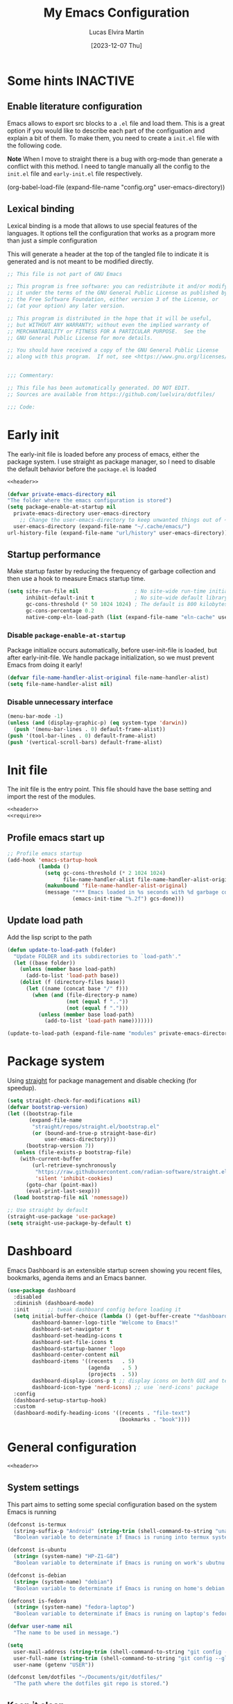 :PROPERTIES:
:HEADER-ARGS:emacs-lisp:  :mkdirp yes
:HEADER-ARGS:emacs-lisp+: :tangle (let ((org-use-tag-inheritance t)) (if (or (member "KEYS" (org-get-tags)) (member "INACTIVE" (org-get-tags)))  "no" "init.el")))
:HEADER-ARGS:emacs-lisp+: :noweb tangle :shebang ;; -*- lexical-binding: t -*-
:HEADER-ARGS:emacs-lisp+: :padline    (let ((org-use-tag-inheritance t)) (if (member "END" (org-get-tags)) "no" "yes"))
:HEADER-ARGS:emacs-lisp+: :noweb-ref (let ((org-use-tag-inheritance t)) (if (member "KEYS" (org-get-tags)) "keybinding" "no"))
:END:
#+TITLE: My Emacs Configuration
#+AUTHOR: Lucas Elvira Martín
#+DATE: [2023-12-07 Thu]
#+STARTUP: overview
#+TAGS: INACTIVE(i) TOC(t)
#+auto_tangle: t

* Some hints                                                       :INACTIVE:
** Enable literature configuration

Emacs allows to export src blocks to a ~.el~ file and load them. This is a great
option if you would like to describe each part of the configuation and explain a
bit of them. To make them, you need to create a ~init.el~ file with the following
code.

*Note* When I move to straight there is a bug with org-mode than generate a
conflict with this method. I need to tangle manually all the config to the
~init.el~ file and ~early-init.el~ file respectively.

#+begin_example emacs-lisp :tangle no
(org-babel-load-file
(expand-file-name
"config.org"
  user-emacs-directory))
#+end_example

** Lexical binding
:PROPERTIES:
:VISIBILITY: folded
:END:
Lexical binding is a mode that allows to use special features of the languages.
It options tell the configuration that works as a program more than just a
simple configuration

This will generate a header at the top of the tangled file to indicate it is generated and is not meant to be modified directly.
#+name: header
#+begin_src emacs-lisp
;; This file is not part of GNU Emacs

;; This program is free software: you can redistribute it and/or modify
;; it under the terms of the GNU General Public License as published by
;; the Free Software Foundation, either version 3 of the License, or
;; (at your option) any later version.

;; This program is distributed in the hope that it will be useful,
;; but WITHOUT ANY WARRANTY; without even the implied warranty of
;; MERCHANTABILITY or FITNESS FOR A PARTICULAR PURPOSE.  See the
;; GNU General Public License for more details.

;; You should have received a copy of the GNU General Public License
;; along with this program.  If not, see <https://www.gnu.org/licenses/>.


;;; Commentary:

;; This file has been automatically generated. DO NOT EDIT.
;; Sources are available from https://github.com/luelvira/dotfiles/

;;; Code:
#+end_src

* Early init
:PROPERTIES:
:VISIBILITY: folded
:HEADER-ARGS:emacs-lisp+: :tangle "early-init.el"
:HEADER-ARGS:emacs-lisp+: :shebang ;;; early-init.el --- early init file -*- lexical-binding: t -*-
:END:

The early-init file is loaded before any process of emacs, either the package
system. I use straight as package manager, so I need to disable the default
behavior before the ~package.el~ is loaded

#+begin_src emacs-lisp
<<header>>
#+end_src

#+begin_src emacs-lisp
  (defvar private-emacs-directory nil
  "The folder where the emacs configuration is stored")
  (setq package-enable-at-startup nil
	private-emacs-directory user-emacs-directory
      ;; Change the user-emacs-directory to keep unwanted things out of ~/.emacs.d
	user-emacs-directory (expand-file-name "~/.cache/emacs/")
  url-history-file (expand-file-name "url/history" user-emacs-directory))
#+end_src

** Startup performance

Make startup faster by reducing the frequency of garbage collection and then use
a hook to measure Emacs startup time.

#+begin_src emacs-lisp
(setq site-run-file nil                  ; No site-wide run-time initializations.
      inhibit-default-init t             ; No site-wide default library
      gc-cons-threshold (* 50 1024 1024) ; The default is 800 kilobytes. Measured in bytes.
      gc-cons-percentage 0.2
      native-comp-eln-load-path (list (expand-file-name "eln-cache" user-emacs-directory)))
#+end_src

*** Disable ~package-enable-at-startup~
Package initialize occurs automatically, before user-init-file is loaded, but after early-init-file. We handle package initialization, so we must prevent Emacs from doing it early!
#+begin_src emacs-lisp
(defvar file-name-handler-alist-original file-name-handler-alist)
(setq file-name-handler-alist nil)
#+end_src

*** Disable unnecessary interface
#+begin_src emacs-lisp
(menu-bar-mode -1)
(unless (and (display-graphic-p) (eq system-type 'darwin))
  (push '(menu-bar-lines . 0) default-frame-alist))
(push '(tool-bar-lines . 0) default-frame-alist)
(push '(vertical-scroll-bars) default-frame-alist)
#+end_src

* Init file

The init file is the entry point. This file should have the base
setting and import the rest of the modules.

#+begin_src emacs-lisp
<<header>>
<<require>>
#+end_src
** Profile emacs start up

#+begin_src emacs-lisp
;; Profile emacs startup
(add-hook 'emacs-startup-hook
          (lambda ()
            (setq gc-cons-threshold (* 2 1024 1024)
                  file-name-handler-alist file-name-handler-alist-original)
            (makunbound 'file-name-handler-alist-original)
            (message "*** Emacs loaded in %s seconds with %d garbage collections."
                     (emacs-init-time "%.2f") gcs-done)))
#+end_src
** Update load path

Add the lisp script to the path
#+begin_src emacs-lisp
(defun update-to-load-path (folder)
  "Update FOLDER and its subdirectories to `load-path'."
  (let ((base folder))
    (unless (member base load-path)
      (add-to-list 'load-path base))
    (dolist (f (directory-files base))
      (let ((name (concat base "/" f)))
        (when (and (file-directory-p name)
                   (not (equal f ".."))
                   (not (equal f ".")))
          (unless (member base load-path)
            (add-to-list 'load-path name)))))))

(update-to-load-path (expand-file-name "modules" private-emacs-directory))
#+end_src

* Package system

Using [[https://github.com/radian-software/straight.el][straight]] for package management and disable checking (for speedup).

#+begin_src emacs-lisp
(setq straight-check-for-modifications nil)
(defvar bootstrap-version)
(let ((bootstrap-file
       (expand-file-name
        "straight/repos/straight.el/bootstrap.el"
        (or (bound-and-true-p straight-base-dir)
            user-emacs-directory)))
      (bootstrap-version 7))
  (unless (file-exists-p bootstrap-file)
    (with-current-buffer
        (url-retrieve-synchronously
         "https://raw.githubusercontent.com/radian-software/straight.el/develop/install.el"
         'silent 'inhibit-cookies)
      (goto-char (point-max))
      (eval-print-last-sexp)))
  (load bootstrap-file nil 'nomessage))

;; Use straight by default
(straight-use-package 'use-package)
(setq straight-use-package-by-default t)
#+end_src

* Dashboard

Emacs Dashboard is an extensible startup screen showing you recent files, bookmarks, agenda items and an Emacs banner.

#+begin_src emacs-lisp
(use-package dashboard
  :disabled
  :diminish (dashboard-mode)
  :init      ;; tweak dashboard config before loading it
  (setq initial-buffer-choice (lambda () (get-buffer-create "*dashboard*"))
        dashboard-banner-logo-title "Welcome to Emacs!"
        dashboard-set-navigator t
        dashboard-set-heading-icons t
        dashboard-set-file-icons t
        dashboard-startup-banner 'logo
        dashboard-center-content nil
        dashboard-items '((recents   . 5)
                          (agenda    . 5 )
                          (projects  . 5))
        dashboard-display-icons-p t ;; display icons on both GUI and terminal
        dashboard-icon-type 'nerd-icons) ;; use `nerd-icons' package
  :config
  (dashboard-setup-startup-hook)
  :custom
  (dashboard-modify-heading-icons '((recents . "file-text")
                                    (bookmarks . "book"))))
#+end_src

* General configuration
#+begin_src emacs-lisp :tangle no
<<header>>
#+end_src

** System settings

This part aims to setting some special configuration based on the system Emacs is running

#+begin_src emacs-lisp
(defconst is-termux
  (string-suffix-p "Android" (string-trim (shell-command-to-string "uname -a")))
  "Boolean variable to determinate if Emacs is runing into termux system.")

(defconst is-ubuntu
  (string= (system-name) "HP-Z1-G8")
  "Boolean variable to determinate if Emacs is runing on work's ubutnu machine.")

(defconst is-debian
  (string= (system-name) "debian")
  "Boolean variable to determinate if Emacs is runing on home's debian machine.")

(defconst is-fedora
  (string= (system-name) "fedora-laptop")
  "Boolean variable to determinate if Emacs is runing on laptop's fedora machine.")

(defvar user-name nil
  "The name to be used in message.")

(setq
  user-mail-address (string-trim (shell-command-to-string "git config --global user.email"))
  user-full-name (string-trim (shell-command-to-string "git config --global user.name"))
  user-name (getenv "USER"))

(defconst lem/dotfiles "~/Documents/git/dotfiles/"
  "The path where the dotfiles git repo is stored.")
#+end_src

** Keep it clean

First I define the default emacs back-up where all the cache files will be
stored. I set the emacs directory in early-init to prevent emacs install staffs
inside the config folder. Use no-littering to automatically set common paths to
the new user-emacs-directory. Then define where will be store the temporal files

#+begin_src emacs-lisp
(setq backup-by-copying      t   ; instead of renaming current file (clobbers links)
      create-lockfiles       nil
      make-backup-files      t   ; Backup of a file the first time it is saved.
      backup-by-copying      t   ; Don't delink hardlinks
      version-control        t   ; Use version numbers on backups
      delete-old-versions    t   ; Automatically delete excess backups
      kept-new-versions      6   ; how many of the newest versions to keep
      kept-old-versions      5   ; and how many of the old
      auto-save-default      t
      ;; Don't auto-disable auto-save after deleting big chunks. This defeats
      ;; the purpose of a failsafe. This adds the risk of losing the data we
      ;; just deleted, but I believe that's VCS's jurisdiction, not ours.
      auto-save-include-big-deletions t
      require-final-newline           t)
#+end_src

Also I will change the location of the ~custom-file.el~, setting it in the config folder

#+begin_src emacs-lisp
(setq custom-file (expand-file-name "custom.el" private-emacs-directory))
(when (file-exists-p custom-file)
  (load custom-file 'noerror 'nomessage))
#+end_src

*** No littering
#+begin_src emacs-lisp
(use-package no-littering
  :demand t
  :config
  (let ((backup-dir (no-littering-expand-var-file-name "backup/")))
    (make-directory backup-dir t)
    (setq backup-directory-alist
          `(("\\`/tmp/" . nil)
            ("\\`/dev/shm/" . nil)
            ("." . ,backup-dir)))))
#+end_src

** Startup screen

#+begin_src emacs-lisp
(setq-default inhibit-startup-screen  t
              inhibit-startup-message t
              inhibit-startup-echo-area-message user-full-name)
#+end_src

** Default encoding

#+begin_src emacs-lisp
;; Set encding by default
(set-default-coding-systems 'utf-8)     ; Default to utf-8 encoding
(prefer-coding-system       'utf-8)     ; Add utf-8 at the front for automatic detection.
(set-terminal-coding-system 'utf-8)     ; Set coding system of terminal output
(set-keyboard-coding-system 'utf-8)     ; Set coding system for keyboard input on TERMINAL
(set-language-environment "English")    ; Set up multilingual environment
#+end_src

** Disable warnings when native compilation

#+begin_src emacs-lisp
(setq native-comp-async-report-warnings-errors nil)
;; Set the right directory to store the native comp cache
(add-to-list
  'native-comp-eln-load-path
  (expand-file-name "eln-cache/" user-emacs-directory))
#+end_src

** Recovery

If Emacs or the computer crashes, you can recover the files you were editing at
the time of the crash from their auto-save files. To do this, start Emacs again
and type the command M-x recover-session. Here, we parameterize how files are
saved in the background.

#+begin_src emacs-lisp
(setq auto-save-list-file-prefix ; Prefix for generating auto-save-list-file-name
      (expand-file-name ".auto-save-list/.saves-" user-emacs-directory)
      auto-save-default t        ; Auto-save every buffer that visits a file
      auto-save-timeout 20       ; Number of seconds between auto-save
      auto-save-interval 200)    ; Number of keystrokes between auto-saves

#+end_src

** History

Remove text properties for kill ring entries (see
https://emacs.stackexchange.com/questions/4187). This saves a lot of time when
loading it.

#+begin_src emacs-lisp :tangle no
(defun unpropertize-kill-ring ()
  (setq kill-ring (mapcar 'substring-no-properties kill-ring)))
(add-hook 'kill-emacs-hook 'unpropertize-kill-ring)
#+end_src

Save every possible history
#+begin_src emacs-lisp :noweb-ref require :tangle no
(require 'savehist)
#+end_src

#+begin_src emacs-lisp
(setq history-length 25
      history-delete-duplicates t)
(savehist-mode 1)
;; Remember and restore the last cursor location of opened files
(save-place-mode 1)
#+end_src

No duplicates in history

#+begin_src emacs-lisp
(let (message-log-max)
  (savehist-mode))
#+end_src

** Confirmation prompts

#+begin_src emacs-lisp
(setq-default use-short-answers t                     ; Replace yes/no prompts with y/n
              confirm-nonexistent-file-or-buffer nil  ; Ok to visit non existent files
              confirm-kill-emacs #'y-or-n-p)          ; Confirm before kill emacs
#+end_src

** Defaults

#+begin_src emacs-lisp
(setq-default ad-redefinition-action 'accept     ; Silence warnings for redefinition
              cursor-in-non-selected-windows nil ; Hide the cursor in inactive windows
              fill-column 80                     ; Default line width
              help-window-select t               ; Focus new help windows when opened
              indent-tabs-mode nil               ; space insetead of tabs
              tab-always-indent 'complete        ;first tab and then complete
              tab-width 4
              evil-shift-width tab-width
              inhibit-startup-screen t           ; Disable start-up screen
              sentence-end-double-space nil      ; Use a single space after dots
              truncate-string-ellipsis "…")

#+end_src

Force split vertically

#+begin_src emacs-lisp
(setq split-width-threshold 160
      split-height-threshold nil)
#+end_src

Resolve symlinks when opening files, so that any operations are conducted from
the file's true directory (like `find-file').

#+begin_src emacs-lisp
(setq find-file-visit-truename t
      vc-follow-symlinks t)
#+end_src

** Set up tramp

#+begin_src emacs-lisp
(setq tramp-default-method "ssh")
#+end_src

** Emacs as server

This command allow to run emacs as server, so all the startup can be done once time and connect client to it each time you need.

#+begin_src emacs-lisp
(require 'server)
(unless (or is-termux
            (server-running-p))
  (server-start))
#+end_src

** Auto revert buffers
Autorevert enables reload from disk any buffer when it changes. This includes
dired buffers

#+begin_src emacs-lisp
(setq global-auto-revert-non-file-buffers t)
(global-auto-revert-mode 1)
#+end_src

** Maximize windows by default and setup transparency

In order of maximize the frame and change the transparency I use the
~set-frame-parameter~ expression and the ~add-to-list 'default-frame-alist~. The
function have been moved to the lisp library

#+begin_src emacs-lisp
(unless is-termux
  (set-frame-parameter (selected-frame) 'fullscreen 'maximized)
  (add-to-list 'default-frame-alist '(fullscreen . maximized)))
#+end_src

** Enable scape instead of C-g
#+begin_src emacs-lisp
(global-set-key (kbd "<escape>") 'keyboard-escape-quit)
;; By default, Emacs requires you to hit ESC trhee times to escape quit the minibuffer
(global-set-key [escape] 'keyboard-escape-quit)
#+end_src

** Bookmarks and buffers

#+begin_src emacs-lisp
(setq bookmark-default-file
      (expand-file-name "bookmarks" user-emacs-directory))
#+end_src

*** Set up keys                                                          :KEYS:

Use 'SPC b' for keybinings related to bookmarks and buffers

| COMMAND         | DESCRIPTION                              | KEYBINDING |
|-----------------+------------------------------------------+------------|
| list-bookmarks  | List bookmarks                           | SPC b L    |
| bookmark-set    | Set bookmark                             | SPC b m    |
| bookmark-delete | Delete bookmark                          | SPC b M    |
| bookmark-save   | Save current bookmark to bookmark file   | SPC b w    |

#+begin_src emacs-lisp :noweb-ref keybinding :tangle no
  "b" '(:ignore t        :which-key "buffers/bookmarks")
  "bl" '(bookmark-jump   :which-key "List bookmarks")
  "bm" '(bookmark-set    :which-key "Set bookmark")
  "bd" '(bookmark-delete :which-key "Delete bookmark")
  "bw" '(bookmark-save   :which-key "Save current bookmark to bookmark file")
  "br" '(revert-buffer   :whick-key "Revert buffer")
#+end_src

Regarding /buffers/, the text you are editing in Emacs resides in an object called
a /buffer/. Each time you visit a file, a buffer is used to hold the file’s text.
Each time you invoke Dired, a buffer is used to hold the directory listing.
/Ibuffer/ is a program that lists all of your Emacs /buffers/, allowing you to
navigate between them and filter them.

| COMMAND          | DESCRIPTION          | KEYBINDING |
|------------------+----------------------+------------|
| switch-to-buffer | change Buffer        | SPC b i    |
| kill-buffer      | Kill current buffer  | SPC b k    |
| next-buffer      | Goto next buffer     | SPC b n    |
| previous-buffer  | Goto previous buffer | SPC b p    |
| save-buffer      | Save current buffer  | SPC b s    |

#+begin_src emacs-lisp :noweb-ref keybinding :tangle no
  "bi" '(switch-to-buffer     :which-key "Switch buffer")
  "bk" '(kill-current-buffer  :whick-key "Kill current buffer")
  "bn" '(next-buffer          :whick-key "Goto next buffer")
  "bp" '(previous-buffer      :whick-key "Goto previous-buffer buffer")
  "bs" '(save-buffer          :whick-key "Save current buffer")
#+end_src

** Custom functions
*** Configuration file
We can set a shortcut to open the config file from the emacs directory

#+begin_src emacs-lisp
(defun lem/go-dotfiles ()
  (interactive)
  (lem/interactive-find-file lem/dotfiles))

(defun lem/go-emacs-config ()
  (interactive)
  (find-file (expand-file-name "config/emacs/config.org" lem/dotfiles)))

(defun lem/go-emacs-init ()
  (interactive)
  (find-file (expand-file-name "init.el" private-emacs-directory)))

(defun lem/go-emacs-modules ()
  (interactive)
  (lem/interactive-find-file (expand-file-name "lisp/" private-emacs-directory)))

(defun lem/jump-dotfiles ()
  (interactive)
  (dired lem/dotfiles))
#+end_src

** END OF CORE                                                         :END:
#+begin_src emacs-lisp :tangle no
(provide 'lem-core)
;;; lem-core.el ends here
#+end_src

#+begin_src emacs-lisp :tangle no
(require 'lem-core)
#+end_src

* lem module

This module contains some custom functions

#+begin_src emacs-lisp
(defgroup lem ()
  "Group for some personal variables."
  :prefix  'lem
  :version '0.0.1)
#+end_src

** Define transparency

#+begin_src emacs-lisp
(defcustom lem/alpha-value 90
  "The default value of transparency used for the current frame."
  :set (lambda (k v)
         (set-default k v)
         (when (fboundp 'lem/set-background) (lem/set-background)))
  :group 'lem
  :type '(number))

(defun lem/set-background ( &optional frame)
  (unless is-termux
    (let ((alpha (if (boundp 'lem/alpha-value) lem/alpha-value 100)))
      (let ((tuple `(,alpha . ,alpha)))
        (set-frame-parameter frame 'alpha tuple)
        (add-to-list 'default-frame-alist `(alpha-background . ,lem/alpha-value))))))
#+end_src

** Sync files

I have a script which try to keep sync with a repository on codeberg. This repo
contains the org files only, and it is named sync.

#+begin_src emacs-lisp
(defcustom lem/sync_script_path (let
  ((file-name (expand-file-name "sync.sh" "~/.local/bin/")))
  (if (file-exists-p file-name) file-name nil))
  "The path where the sync file is stored."
  :type 'string
  :group 'lem)

(defun lem/sync (path)
  "Call the sync comand with the project to be syncrhonize.
PATH: is the dir where the git repo is"
  (shell-command-to-string (concat lem/sync_script_path " " path)))

(defun lem/sync-org ()
  "Sync the Org directory with an external script."
  (interactive)
  (lem/sync org-directory))

(defun lem/sync-conf ()
  "Sync the config foler with an external script."
  (interactive)
  (lem/sync lem/dotfiles))
#+end_src

** File operations

#+begin_src emacs-lisp
(defun lem/delete-this-file ()
  "Delete the current file and kill the buffer."
  (interactive)
  (let ((filename (buffer-file-name)))
    (if filename
        (if (y-or-n-p (concat "Do you really want to delete file " filename "?"))
            (progn (delete-file filename)
                   (message "File delete")
                   (kill-buffer)))
      (message "Not a file visiting buffer!"))))

(defun lem/rename-this-file ()
  "Rename the current file."
  (interactive)
  (let ((name (buffer-name))
        (filename (buffer-file-name)))
    (if (not (and filename (file-exists-p filename)))
        (error "Buffer '%s' is not visiting a file!" name)
      (let ((new-name (read-file-name "New name: " filename)))
        (if (get-buffer new-name)
            (error "A buffer named '%s' already exists!" new-name)
          (rename-file filename new-name)
          (rename-buffer new-name)
          (set-visited-file-name new-name)
          (set-buffer-modified-p nil)
          (message "File '%s' successfully renamed to '%s'"
                   name (file-name-nondirectory new-name)))))))

(defun lem/interactive-find-file (dir)
  (let ((default-directory dir))
    (call-interactively 'find-file)))
#+end_src

** Define the key bindings                                            :KEYS:
#+begin_src emacs-lisp :noweb-ref keybinding
"fD" '(lem/delete-this-file :which-key "Delete current file")
"fR" '(lem/rename-this-file :which-key "Rename current file")
#+end_src

** Reload emacs

#+begin_src emacs-lisp
(defun lem/reload-init-file ()
  (interactive)
  (load-file user-init-file)
  (load-file user-init-file))
#+end_src

** Define the key bindings                                            :KEYS:
#+begin_src emacs-lisp :noweb-ref keybinding
"ER" '(lem/reload-init-file :which-key "Reload init file")
#+end_src

* Theming
#+begin_src emacs-lisp :tangle no
<<header>>
#+end_src

** Reduce distractions

#+begin_src emacs-lisp
(unless is-termux
  (tool-bar-mode    -1)
  (scroll-bar-mode  -1)
  (set-fringe-mode   0)
  (tooltip-mode     -1)
  (menu-bar-mode    -1)
  (setq-default fringes-outside-margins t))

(setq visible-bell t)
(electric-indent-mode -1)
(electric-pair-mode -1)

;; Reduce the clutter in the fringes; we'd like to reserve that space for more
(setq indicate-buffer-boundaries nil
      indicate-empty-lines nil
      frame-title-format "%b - GNU Emacs"
      icon-title-format frame-title-format
      use-dialog-box nil
      window-divider-default-places       t
      window-divider-default-bottom-width 1
      window-divider-default-right-width  1)

(add-hook 'emacs-startup-hook #'window-divider-mode)
#+end_src

** Configure lines
Set ~display-line-numbers-width~ to 3 make easy to prevent recalculate the width
with some large files

#+begin_src emacs-lisp
(setq-default dispaly-line-numbers-width 3
              display-line-numbers-widen t)
#+end_src

Enable line numbers for some modes
#+begin_src emacs-lisp
(dolist (mode '(text-mode-hook
                prog-mode-hook
                conf-mode-hook))
  (add-hook mode (lambda () (display-line-numbers-mode 1))))
#+end_src

** modeline

*NOTE:* The first time you load your configuration on a new machine, you'll need
to run `M-x all-the-icons-install-fonts` so that mode line icons display
correctly.

#+begin_src emacs-lisp
(setq display-time-format "%H:%M %b %y"
      display-time-default-load-average nil)
(display-time-mode 1)
#+end_src

*** Doom modeline

[[https://github.com/seagle0128/doom-modeline][doom-modeline]] is a very attractive and rich (yet still minimal) mode line
configuration for Emacs. The default configuration is quite good but you can
check out the [[https://github.com/seagle0128/doom-modeline#customize][configuration options]] for more things you can enable or disable.

Above there is the config for the doom-modeline

#+begin_src emacs-lisp
(use-package doom-modeline
  :disabled
  :hook (after-init . doom-modeline-mode)
  :init
  (setq projectile-dynamic-mode-line nil)
  ;; Set these early so they don't trigger variable watchers
  (setq doom-modeline-bar-width 3
        doom-modeline-github nil
        doom-modeline-mu4e nil
        doom-modeline-minor-modes t
        doom-modeline-persp-name nil
        doom-modeline-major-mode-icon t
        doom-modeline-buffer-file-name-style 'relative-from-project
        ;; Only show file encoding if it's non-UTF-8 and different line endings
        ;; than the current OSes preference
        doom-modeline-icons (display-graphic-p)
        doom-modeline-buffer-encoding 'nondefault
        doom-modeline-default-eol-type 0))
#+end_src

*** mood line
[[https://github.com/jessiehildebrandt/mood-line][mood line]] as alternative to doom modeline

#+begin_src emacs-lisp
(use-package mood-line
  :config
  (setq mood-line-glyph-alist mood-line-glyphs-fira-code)
  (mood-line-mode))
#+end_src

** diminish

The diminish package hides pesky minor modes from the modeline
#+begin_src emacs-lisp
(use-package diminish)
#+end_src

** Minions

Minions is a package that implements a nested menu which gives access to all known minor modes

#+begin_src emacs-lisp
(use-package minions
  :hook ((doom-modeline-mode mood-line-mode) . minions-mode))
#+end_src

** create frame hook

Emacs in daemon mode has a problem loading the fonts. By default, the init file
is not read until the first frame is loaded, so the changes on the ui should be
done after it.

Emacs has some ~hooks~ like the ~after-make-frame-functions~, which allows us to
call a function after a frame is created. This function receive as argument the
current frame

#+begin_src emacs-lisp
(if (daemonp)
    (add-hook 'after-make-frame-functions
              (lambda (frame)
                (lem/set-fonts frame)
                (lem/set-background frame)))
  (add-hook 'after-init-hook
            (lambda ()
              (lem/set--fonts)
              (lem/set-background))))
#+end_src

** Fonts
*** Functions to set up the fonts
#+begin_src emacs-lisp
(defun lem/set--fonts ()
  "Function to setup the fonts once the frame is create.
This is required when using the daemon mode"
  (set-face-attribute 'default nil
                      :family lem-default
                      :width 'normal
                      :weight 'normal
                      :height 110)
  (set-face-attribute 'fixed-pitch nil
                      :inherit 'default
                      :weight 'medium
                      :height 1.0
                      :family lem-fixed)
  (set-face-attribute 'variable-pitch nil
                      :family  lem-variable
                      :inherit 'default
                      :weight 'regular))

(defun lem/set-fonts (frame)
  "Function to select the current FRAME when it is created.
Then call the set--fonts function."
  (select-frame frame)
  (lem/set--fonts))
#+end_src

*** Fonts definition
Defining the various fonts that Emacs will use.

#+begin_src emacs-lisp
(defconst lem-fixed "FiraCodeNerdFont"
  "Font string for fixed pitch modes.")
(defconst lem-default "FiraCodeNerdFont"
  "Font string for UI fonts.")
(defconst lem-variable "Iosevka Aile"
  "Font string for variable pitch texts.")

;; Makes commented text and keywords italics.
;; This is working in emacsclient but not emacs.
;; Your font must have an italic face available.
(set-face-attribute 'font-lock-comment-face nil
                    :slant 'italic)
(set-face-attribute 'font-lock-keyword-face nil
                    :slant 'italic)
(add-to-list 'default-frame-alist '(family . lem-default))
#+end_src

*** Ligatures

#+begin_src emacs-lisp
(defvar lem/ligatures-prog-mode-list
  '("|||>" "<|||" "<==>" "<!--" "####" "~~>" "***" "||=" "||>"
    ":::" "::=" "=:=" "===" "==>" "=!=" "=>>" "=<<" "=/=" "!=="
    "!!." ">=>" ">>=" ">>>" ">>-" ">->" "->>" "-->" "---" "-<<"
    "<~~" "<~>" "<*>" "<||" "<|>" "<$>" "<==" "<=>" "<=<" "<->"
    "<--" "<-<" "<<=" "<<-" "<<<" "<+>" "</>" "###" "#_(" "..<"
    "..." "+++" "/==" "///" "_|_" "www" "&&" "^=" "~~" "~@" "~="
    "~>" "~-" "**" "*>" "*/" "||" "|}" "|]" "|=" "|>" "|-" "{|"
    "[|" "]#" "::" ":=" ":>" ":<" "$>" "==" "=>" "!=" "!!" ">:"
    ">=" ">>" ">-" "-~" "-|" "->" "--" "-<" "<~" "<*" "<|" "<:"
    "<$" "<=" "<>" "<-" "<<" "<+" "</" "#{" "#[" "#:" "#=" "#!"
    "##" "#(" "#?" "#_" "%%" ".=" ".-" ".." ".?" "+>" "++" "?:"
    "?=" "?." "??" ";;" "/*" "/=" "/>" "//" "__" "~~" "(*" "*)"
    "\\\\" "://"))

(use-package ligature
  :config
 ;; Enable the "www" ligature in every possible major mode
  (ligature-set-ligatures 't '("www"))
  ;; Enable traditional ligature support in eww-mode, if the
  ;; `variable-pitch' face supports it
  (ligature-set-ligatures 'eww-mode '("ff" "fi" "ffi"))
  ;; Enable all Cascadia Code ligatures in programming modes
  (ligature-set-ligatures '(prog-mode org-mode) lem/ligatures-prog-mode-list)
  ;; (ligature-set-ligatures 't lem/ligatures-extra-symbols)
 (global-ligature-mode t))
#+end_src
*** Setup icons

This is an icon set that can be used with dashboard, dired, ibuffer and other Emacs programs.

#+begin_src emacs-lisp
(use-package nerd-icons :defer t)
(use-package nerd-icons-dired
    :defer t
    :hook
    (dired-mode . nerd-icons-dired-mode))
(use-package nerd-icons-completion
    :defer t
    :config
    (nerd-icons-completion-mode))
#+end_src

** Global theme

[[https://github.com/hlissner/emacs-doom-themes][doom-themes]] is a great set of themes with a lot of variety and support for many different Emacs modes.

#+begin_src emacs-lisp
(use-package doom-themes
  :config
  (setq doom-themes-enable-bold t    ; if nil, bold is universally disabled
        doom-themes-enable-italic t) ; if nil, italics is universally disabled
  (doom-themes-visual-bell-config)
  (doom-themes-org-config)
  (load-theme 'doom-dracula t))
#+end_src

#+begin_src emacs-lisp :tangle no
(use-package nord-theme
  :defer t
  :straight (nord-theme
             :type git
             :host github
             :local-repo "northeme"
             :repo "nordtheme/emacs"))

(use-package dracula-theme
  :defer t
  :straight (draculta-theme
             :type git
             :host github
             :repo "dracula/emacs"))
#+end_src

#+begin_src emacs-lisp :tangle no
(load-theme 'modus-vivendi t)
#+end_src

** Highlights

#+begin_src emacs-lisp :noweb-ref require :tangle no
(require 'hl-line)
#+end_src

#+begin_src emacs-lisp
(add-hook 'prog-mode-hook #'hl-line-mode)
(add-hook 'conf-mode-hook #'hl-line-mode)
#+end_src

#+begin_src emacs-lisp
(use-package rainbow-delimiters
  :init (setq rainbow-delimiters-max-face-count 4)
  :hook (emacs-lisp-mode . rainbow-delimiters-mode))
#+end_src

** Highlight Matching Braces

#+begin_src emacs-lisp
(use-package paren
  :config
  (setq show-paren-delay 0.1
        show-paren-highlight-openparen t
        show-paren-when-point-inside-paren t
        show-paren-when-point-in-periphery t)
  (set-face-attribute 'show-paren-match-expression nil :background "#363e4a")
  (show-paren-mode 1))
#+end_src

** END OF THEMING                                                       :END:
#+begin_src emacs-lisp :tangle no
(provide 'lem-theme)
#+end_src

#+begin_src emacs-lisp :tangle no
(require 'lem-theme)
#+end_src

* Keyboard binding
** Setup evil mode

Evil mode is a mayor mode that allow to use vim keybindings in emacs
#+begin_src emacs-lisp
(global-set-key (kbd "C-M-u") 'universal-argument)
#+end_src

*** Set the undo system
#+begin_src emacs-lisp
  (use-package undo-tree
  :init (global-undo-tree-mode 1)
  :config
  (setq undo-tree-auto-save-history nil))
#+end_src

*** Set the major mode
This configuration uses [[https://evil.readthedocs.io/en/latest/index.html][evil-mode]] for a Vi-like modal editing experience.
[[https://github.com/noctuid/general.el][general.el]] is used for easy keybinding configuration that integrates well with
which-key. [[https://github.com/emacs-evil/evil-collection][evil-collection]] is used to automatically configure various Emacs
modes with Vi-like keybindings for evil-mode.

#+begin_src emacs-lisp
(defun rune/dont-arrow-me-bro ()
  (interactive)
  (message "Arrow keys are bad, you know?"))

(use-package evil
  :preface
  (setq evil-ex-search-vim-style-regexp t
        evil-ex-visual-char-range t  ; column range for ex commands
        evil-mode-line-format 'nil
        ;; more vim-like behavior
        evil-symbol-word-search t
        evil-ex-interactive-search-highlight 'selected-windowa)
  :init
  (setq evil-want-integration t
        evil-want-keybinding nil
        evil-want-C-u-scroll t
        evil-want-C-i-jump t
        evil-undo-system 'undo-tree
        evil-respect-visual-line-mode t)
  :config
  (evil-mode 1)
  ;; Set Emacs state modes
  (dolist (mode '(custom-mode
                  eshell-mode
                  git-rebase-mode
                  erc-mode
                  circe-server-mode
                  circe-chat-mode
                  circe-query-mode
                  term-mode))
    (add-to-list 'evil-emacs-state-modes mode))
  (define-key evil-insert-state-map (kbd "C-g") 'evil-normal-state)
  (define-key evil-insert-state-map (kbd "C-h") 'evil-delete-backward-char-and-join)
  (evil-set-initial-state 'messages-buffer-mode 'normal)
  (evil-set-initial-state 'dashboard-mode 'normal)
  ;;; Disable arrow keys in insert mode
  (unless is-termux
    (define-key evil-visual-state-map (kbd "<left>")  'rune/dont-arrow-me-bro)
    (define-key evil-visual-state-map (kbd "<right>") 'rune/dont-arrow-me-bro)
    (define-key evil-visual-state-map (kbd "<down>")  'rune/dont-arrow-me-bro)
    (define-key evil-visual-state-map (kbd "<up>")    'rune/dont-arrow-me-bro)
    (define-key evil-normal-state-map (kbd "<left>")  'rune/dont-arrow-me-bro)
    (define-key evil-normal-state-map (kbd "<right>") 'rune/dont-arrow-me-bro)
    (define-key evil-normal-state-map (kbd "<down>")  'rune/dont-arrow-me-bro)
    (define-key evil-normal-state-map (kbd "<up>")    'rune/dont-arrow-me-bro)
    (define-key evil-insert-state-map (kbd "<left>")  'rune/dont-arrow-me-bro)
    (define-key evil-insert-state-map (kbd "<right>") 'rune/dont-arrow-me-bro)
    (define-key evil-insert-state-map (kbd "<down>")  'rune/dont-arrow-me-bro)
    (define-key evil-insert-state-map (kbd "<up>")    'rune/dont-arrow-me-bro)))
 #+end_src

*** Install evil related packages
Evil collection is a package that provide evil keybindings for a lot of modes

#+begin_src emacs-lisp
(use-package evil-collection
  :after evil
  :init
  (setq evil-collection-company-use-tng nil)  ;; Is this a bug in evil-collection?
  :custom
  (evil-collection-outline-bind-tab-p nil)
  :config
  (evil-collection-init))

(use-package evil-numbers
  :after evil
  :config
  (define-key evil-normal-state-map (kbd "g +") 'evil-numbers/inc-at-pt)
  (define-key evil-normal-state-map (kbd "g -") 'evil-numbers/dec-at-pt)
  (define-key evil-visual-state-map (kbd "g +") 'evil-numbers/inc-at-pt-incremental)
  (define-key evil-visual-state-map (kbd "g -") 'evil-numbers/dec-at-pt-incremental))

(use-package evil-surround
  :after evil
  :config
  (global-evil-surround-mode 1))

(use-package evil-nerd-commenter
  :after evil
  :commands (evilnc-comment-operator
             evilnc-inner-comment
             evilnc-outer-commenter)
  :bind ([remap comment-line] . evilnc-comment-or-uncomment-lines)
  :config
  (define-key evil-normal-state-map (kbd "C-S-/") 'evilnc-comment-or-uncomment-lines))
#+end_src

*** evil-pro(g) mode

I define a custom minor mode to enable/disable the navigation with the arrows.
Depend's of the context I prefer using one set of keys or another

#+begin_src emacs-lisp
(defun enable-evil-pro-mode ()
  "Disable the arrow navigation"
  (dolist (key '("<left>" "<right>" "<down>" "<up>"))
    (define-key evil-visual-state-map (kbd key) 'rune/dont-arrow-me-bro)
    (define-key evil-normal-state-map (kbd key) 'rune/dont-arrow-me-bro)
    (define-key evil-insert-state-map (kbd key) 'rune/dont-arrow-me-bro)))

(defun disable-evil-pro-mode ()
   (define-key evil-normal-state-map (kbd "<left>")  'evil-backward-char)
   (define-key evil-normal-state-map (kbd "<right>") 'evil-forward-char)
   (define-key evil-normal-state-map (kbd "<up>")    'evil-previous-line)
   (define-key evil-normal-state-map (kbd "<down>")  'evil-next-line))

(define-minor-mode evil-pro-mode
"Minor mode to enable or disable the navigation throw the arrows key.
When the pro mode is enable, you can't navigate with these keys.
Enable it only for the most braves :;"
  :init-value nil
  :lighter " evil-pro"
  :interactive t
  :group 'lem
  (if evil-pro-mode
      (enable-evil-pro-mode)
    (disable-evil-pro-mode)))
#+end_src
*** Anzu and vim anzu

[[https://github.com/victorteokw/emacs-anzu][Anzu]] is a port of [[https://github.com/osyo-manga/vim-anzu][vim-anzu]], which provides a minor mode to display /current match/
and /total matches/ in the modeline.

#+begin_src emacs-lisp
  (use-package anzu)

  (use-package evil-anzu
    :after evil
    :config (global-anzu-mode +1))
#+end_src
** Which Key

[[https://github.com/justbur/emacs-which-key][which-key]] is a useful UI panel that appears when you start pressing any key
binding in Emacs to offer you all possible completions for the prefix. For
example, if you press =C-c= (hold control and press the letter =c=), a panel will
appear at the bottom of the frame displaying all of the bindings under that
prefix and which command they run. This is very useful for learning the possible
key bindings in the mode of your current buffer.

#+begin_src emacs-lisp
(use-package which-key
  :defer t
  :init (which-key-mode)
  :diminish which-key-mode
  :config
  (setq which-key-idle-delay 0.3
        which-key-side-window-location 'bottom
        which-key-sort-order #'which-key-key-order-alpha
        which-key-allow-imprecise-window-fit nil
        which-key-sort-uppercase-first nil
        which-key-add-column-padding 1
        which-key-max-display-columns nil
        which-key-min-display-lines 6
        which-key-side-window-slot -10
        which-key-side-window-max-height 0.25
        which-key-max-description-length 25
        which-key-allow-imprecise-window-fit nil
        which-key-separator " → " ))
#+end_src

** Custom shortcut with general
:PROPERTIES:
:HEADER-ARGS:emacs-lisp+: :tangle no
:END:

General is a package that provides a more convenient method for binding keys in
emacs
#+begin_src emacs-lisp  :tangle init.el
(use-package general
  :config
  (general-evil-setup t)
  (general-create-definer lem/leader-key-def
    :keymaps '(normal insert visual emacs)
    :prefix "SPC"
    :global-prefix "C-SPC"))

(lem/leader-key-def
  <<keybinding>>)
 #+end_src

*** Eval expressions

| Command         | Description                                      | shortcut |
|-----------------+--------------------------------------------------+----------|
| eval-buffer     | Evaluate the elisp code for the current buffer   | "eb"     |
| eval-defun      | Evaluate the current function definition         | "ed"     |
| eval-expression | Open an interactive input to execute a lisp code | "ee"     |
| eval-last-sexp  | Evaluate the last expression                     | "el"     |
| eval-region     | Evaluate the selected region                     | "er"     |

#+begin_src emacs-lisp :noweb-ref keybinding :tangle no
"e" '(:ignore t        :which-key "Eshell/Evaluate")
"eb" '(eval-buffer     :which-key "Evaluate elisp in buffer")
"ed" '(eval-defun      :which-key "Evaluate defun containing or after point")
"ee" '(eval-expression :which-key "Evaluate and elisp expression")
"el" '(eval-last-sexp  :which-key "Evaluate elisp expression before point")
"er" '(eval-region     :which-key "Evaluate elisp in region")
#+end_src

*** Bindings for configuration files

#+begin_src emacs-lisp :noweb-ref keybinding :tangle no
"fp" '(lem/go-dotfiles       :which-key "Config")
"fe" '(:ignore t             :which-key "Emacs files")
"fec" '(lem/go-emacs-config  :which-key "Emacs Config file")
"fei" '(lem/go-emacs-init    :which-key "Emacs init file")
"fem" '(lem/go-emacs-modules :which-key "Custom libraries")
#+end_src

*** Dired keybinding

#+begin_src emacs-lisp      :noweb-ref keybinding
"d"  '(:ignore t          :which-key "Dired")
"dd" '(dired              :which-key "Open dired")
"dj" '(dired-jump         :which-key "Dired jump to current")
"dp" '(lem/jump-dotfiles  :which-key "Go to dotfiles folder")
#+end_src

*** File management
| Command              | Description          | shortcut |
|----------------------+----------------------+----------|
| View recent files    | Display recent files | r        |
| lem/delete-this-file | Delete current file  | D        |
| lem/rename-this-file | Rename current file  | R        |
| find-file            | Find files in CW     | f        |

#+begin_src emacs-lisp :noweb-ref keybinding
"f" '(:ignore t             :which-key "Files")
"fD" '(lem/delete-this-file :which-key "Delete current file")
"fd" '(find-grep-dired      :whick-key "Search for string in files in DIR")
"ff" '(find-file            :which-key "Find files")
"fr" '(recentf-open-files   :which-key "Recent files")
"fR" '(lem/rename-this-file :which-key "Rename current file")
#+end_src

*** Org shortcuts
#+begin_src emacs-lisp :noweb-ref keybinding 
"o"   '(:ignore t                                           :which-key "org mode")
"ol"  '(:ignore t                                           :which-key "Link")
"oli" '(org-insert-link                                     :which-key "insert link")
"ols" '(org-store-link                                      :which-key "store link")
"oN"  '(org-toggle-narrow-to-subtree                        :which-key "toggle narrow")
"os"  '(lem/org-search                                      :which-key "search notes")
"oa"  '(org-agenda                                          :which-key "Status")
"oc"  '(org-capture t                                       :which-key "Capture")
"oC"  '(:ignore t                                           :which-key "Org clock")
"oCe" '(org-set-effort                                      :which-key "Org set effort")
"oCg" '(org-clock-goto                                      :which-key "Go ot the last clock active")
"oCi" '(org-clock-in                                        :which-key "Clock in in the current task")
"oCI" '(org-clock-in-last                                   :which-key "Clock-in the last task")
"oCo" '(org-clock-out                                       :which-key "Clock-out current clock")
"on"  '((lambda () (interactive) (lem/interactive-find-file org-directory))        :which-key "Notes")
"op"  '(:ignore t                                           :which-key "Pomodoro")
"ops" '(org-pomodoro                                        :whick-key "Start org pomodoro")
"opt" '(set-pomodoro-timer                                  :which-key "Set pomodoro timer")
"ot"  '(:ignore t                                           :which-key "Insert time stamp")
"ots" '(org-time-stamp                                      :which-key "Insert active time stamp")
"oti" '(org-time-stamp-inactive                             :which-key "Insert inactive stamp")
#+end_src

*** Org roam shortcut

#+begin_src emacs-lisp :noweb-ref keybinding
"or"  '(:ignore t                       :which-key "Org roam")
"orI" '(org-roam-node-insert-immediate  :which-key "Roam insert immediately")
"orc" '(lem/org-roam-capture-task       :which-key "Roam capture tast")
"orf" '(org-roam-node-find              :whick-key "Org roam node find")
"org" '(org-roam-ui-open                :whick-key "Open org roam graph")
"ori" '(org-roam-node-insert            :whick-key "Org roam node insert")
"orl" '(org-roam-buffer-togle           :which-key "Org roam buffer togle")
"ort" '(:ignore t                       :which-key "Org roam tag")
"orta" '(org-roam-tag-add               :which-key "Org roam tag add")
"ortr" '(org-roam-tag-remove            :which-key "Org roam tag remove")
"ords" '(org-roam-db-sync               :which-key "Sync org roam db")
#+end_src

*** Projectile

| COMMAND                    | DESCRIPTION                   | KEYBINDING |
|----------------------------+-------------------------------+------------|
| -                          | Projectile entries            | p          |
| projectile-find-file       | Find file inside project      | pf         |
| projectile-switch-project  | change to another project     | ps         |
| consult-ripgrep            | Search in the project with rg | pF         |
| projectile-compile-project | compile current project       | pc         |
| projectile-dired           | open dired in project root    | pd         |

#+begin_src emacs-lisp :noweb-ref keybinding
"p"  '(:ignore t                  :which-key "Projectile")
"pf" '(projectile-find-file       :which-key "Projectile find file")
"ps" '(projectile-switch-project  :which-key "Projectile switch project")
"pF" '(consult-ripgrep            :which-key "Rip grep")
"pc" '(projectile-compile-project :which-key "Compile Project")
"pd" '(projectile-dired           :which-key "Projectile dired")
#+end_src

*** Sync scripts

#+begin_src emacs-lisp :noweb-ref keybinding
"s" '(:ignore t      :which-key "sync")
"so" '(lem/sync-org  :which-key "Sync org files")
"sc" '(lem/sync-conf :which-key "Sync config folder")
"sb" '(org-roam-db-sync :whick-key "Reload org roam DB")
#+end_src

*** Toggle options

#+begin_src emacs-lisp :noweb-ref keybinding
"t"  '(:ignore t                   :which-key "toggles")
"tw" '(whitespace-mode             :which-key "whitespace")
"td" '(lem-write-switch-dictionary :which-key "Toggle between dictionaries")
"tt" '(lem/toggle-transparency     :which-key "Toggle between transparency states")
"tl" '(org-toggle-link-display     :which-key "Toggle org link display")
"tL" '(display-line-numbers-mode   :which-key "Toggle display line numbers")
"tf" '(auto-fill-mode              :which-key "Toggle autofill mode")
#+end_src

*** root privileges.

#+begin_src emacs-lisp :noweb-ref keybinding
"r" '(:ignore t :which-key "sudo edit")
"rf" '(sudo-edit-find-file :which-key "Sudo find file")
"rF" '(sudo=edit :which-key "sudo edit current file")
#+end_src

*** Rebind C-u

Emacs by default use C-u for the universal-argument command, so if I want to
keep the default behavior of vi, I need to rebind it.

#+begin_src emacs-lisp :noweb-ref keybinding
"u" '(universal-argument :which-key "Universal argument")
#+end_src

*** vterm commands
#+begin_src emacs-lisp :noweb-ref keybinding
"v" '(:ignore t            :which-key "Vterminal")
"vt" '(multi-vterm         :which-key "Open vterm in same window")
"vT" '(vterm-other-window  :which-key "Open vterm in other window")
#+end_src

* Work Spaces

#+begin_src emacs-lisp
(use-package perspective
  :custom
  (persp-mode-prefix-key (kbd "C-x x"))
  :init (persp-mode)
  :config
  (setq persp-state-default-file (expand-file-name "sessions" user-emacs-directory)))
;; Use ibuffer with perspective

(add-hook
 'ibuffer-hook (lambda ()
                 (persp-ibuffer-set-filter-groups)
                 (unless (eq ibuffer-sorting-mode 'alphabetic)
                   (ibuffer-do-sort-by-alphabetic))))

;; Automatically save perspective states to file when Emacs exits.
(add-hook 'kill-emacs-hook #'persp-state-save)
#+end_src

* Completion system

** Completion at point
Cape is a completion at point extension.

#+begin_src emacs-lisp
(use-package cape
  :after corfu
  :init
  (add-to-list 'completion-at-point-functions #'cape-dabbrev)
  (add-to-list 'completion-at-point-functions #'cape-file)
  (add-to-list 'completion-at-point-functions #'cape-elisp-block)

  ;; No auto-completion or completion-on-quit in eshell
  (defun crafted-completion-corfu-eshell ()
    "Special settings for when using corfu with eshell."
    (setq-local corfu-quit-at-boundary t
                corfu-quit-no-match t
                corfu-auto nil)
    (corfu-mode))
  (add-hook 'eshell-mode-hook #'crafted-completion-corfu-eshell))
#+end_src

Overwrite the completion at point shortcut of evil-mode. The default system
works better to your use.

#+begin_src emacs-lisp
(use-package corfu
  :bind (:map corfu-map
              ("C-j" . corfu-next)
              ("C-k" . corfu-previous)
              ("TAB" . corfu-insert))
  :custom
  (corfu-cycle t)
  (corfu-auto t)
  (corfu-preview-current nil)
  (corfu-quit-at-boundary t)
  (corfu-quit-no-match t)
  :config
  (global-corfu-mode 1)
  (setq corfu-separator ?\s
        corfu-preselect-first nil
        corfu-preselect 'prompt
        tab-always-indent 'complete)
  (defun corfu-enable-in-minibuffer ()
    "Enable Corfu in the minibuffer if `completion-at-point' is bound."
    (when (where-is-internal #'completion-at-point (list (current-local-map)))
      ;; (setq-local corfu-auto nil) ;; Enable/disable auto completion
      (setq-local corfu-echo-delay nil ;; Disable automatic echo and popup
                  corfu-popupinfo-delay nil)
      (corfu-mode 1)))

  (add-hook 'minibuffer-setup-hook #'corfu-enable-in-minibuffer)
  :init
  (global-corfu-mode))
#+end_src

** Vertico

[[https://github.com/minad/vertico][Vertico]] provides a performant and minimalistic vertical completion UI
based on the default completion system but aims to be highly flexible,
extensible and modular.

#+begin_src emacs-lisp
(defun lem/minibuffer-backward-kill (arg)
  "When minibuffer is completing a file name delete up to parent
  folder, otherwise delete a word"
  (interactive "p")
  (if minibuffer-completing-file-name
      ;; Borrowed from https://github.com/raxod502/selectrum/issues/498#issuecomment-803283608
      (if (string-match-p "/." (minibuffer-contents))
          (zap-up-to-char (- arg) ?/)
        (delete-minibuffer-contents))
    (delete-backward-char arg)))

(use-package vertico
  :custom (vertico-cycle t)
  :init (vertico-mode)
  :bind (:map vertico-map
              ("M-RET" . vertico-exit-input)
              ("C-j" . vertico-next)
              ("C-k" . vertico-previous)
              ("C-f" . vertico-exit)
              :map minibuffer-local-map ("M-<backspace>" . lem/minibuffer-backward-kill))
  :config
  (setq vertico-resize nil        ; How to resize the Vertico minibuffer window.
        vertico-count 8           ; Maximal number of candidates to show.
        vertico-count-format nil) ; No prefix with number of entries
  (setq-default completion-in-region-function
                (lambda (&rest args)
                  (apply (if vertico-mode
                             #'consult-completion-in-region
                           #'completion--in-region)
                         args))))
#+end_src

** Consult

Consult provides a lot of useful completion commands similar to Ivy’s Counsel.
#+begin_src emacs-lisp
(defun lem/get-project-root ()
  (when (fboundp 'projectile-project-root)
    (projectile-project-root)))

(use-package consult
  :demand t
  :bind
  ([remap bookmark-jump]                  . consult-bookmark)
  ([remap goto-line]                      . consult-goto-line)
  ([remap load-theme]                     . consult-theme)
  ([remap recentf-open-files]             . consult-recent-file)
  ([remap switch-to-buffer]               . consult-buffer)
  ([remap switch-to-buffer-other-window]  . consult-buffer-other-window)
  ([remap switch-to-buffer-other-frame]   . consult-buffer-other-frame)
  (("C-s"   . my/consult-line)
   ("C-M-l" . consult-imenu)
   ("C-M-j" . persp-switch-to-buffer*)
   :map minibuffer-local-map
   ("C-r"   . consult-history))
  :custom
  (consult-project-root-function #'lem/get-project-root)
  (completion-in-region-function #'consult-completion-in-region)
  :config
  (recentf-mode +1)
  (consult-customize
   consult-ripgrep consult-git-grep consult-grep
   consult-bookmark consult-recent-file))
#+end_src

*** Consult hacks

For the [[help:consult-goto-line][consult-goto-line]] and ~consult-line~ commands, we define our
owns with live preview (independently of the [[help:consult-preview-key][consult-preview-key]])
([[https://github.com/rougier/dotemacs/blob/37a22e94b39bc0c2965c40b3ec331438f04d1efe/dotemacs.org?plain=1#L2007][Example from rougier]])

#+name: my/consult-line
#+begin_src emacs-lisp
(defun my/consult-line ()
  "Consult line with live preview"
  (interactive)
  (let ((consult-preview-key 'any)
        (mini-frame-resize 'grow-only)) ;; !! Important
    (consult-line)))

(defun my/consult-goto-line ()
  "Consult goto line with live preview"
  (interactive)
  (let ((consult-preview-key 'any))
    (consult-goto-line)))
#+end_src

The consult wiki has a demo for the find file function with preview

#+begin_src emacs-lisp :tangle no
(setq read-file-name-function #'consult-find-file-with-preview)

(defun consult-find-file-with-preview (prompt &optional dir default mustmatch initial pred)
  (interactive)
  (let ((default-directory (or dir default-directory))
        (minibuffer-completing-file-name t))
    (consult--read #'read-file-name-internal
                   :state (consult--file-preview)
                   :prompt prompt
                   :initial initial
                   :require-match mustmatch
                   :predicate pred)))
#+end_src

*** Consult-dir
#+begin_src emacs-lisp
(use-package consult-dir
  :straight t
  :bind (([remap list-directory] . consult-dir)
         :map vertico-map
         ("C-x C-d" . consult-dir)
         ("C-x C-j" . consult-dir-jump-file))
  :custom
  (consult-dir-project-list-function nil))
#+end_src

** Marginalia

[[https://github.com/minad/marginalia][Marginalia]] add annotations at the margin of the minibuffer, like ivy-rich, but for [[*Vertico][vertico]]
#+begin_src emacs-lisp
(use-package marginalia
  :after vertico
  :custom (marginalia-annotators '(marginalia-annotators-heavy marginalia-annotators-light nil))
  :hook (marginalia-mode . #'nerd-icons-completion-marginalia-setup)
  :config
  (setq-default marginalia--ellipsis "…"    ; Nicer ellipsis
                marginalia-align 'right     ; right alignment
                marginalia-align-offset -1) ; one space on the right
  :init
  (marginalia-mode))
#+end_src

** Completion action with Embark
#+begin_src emacs-lisp
(use-package embark
  :config
  ;; Show Embark actions via which-key
  (setq embark-action-indicator
        (lambda (map)
          (which-key--show-keymap "Embark" map nil nil 'no-paging)
          #'which-key--hide-popup-ignore-command)
        embark-become-indicator embark-action-indicator)
  ;; Hide the mode line of the Embark live/completions buffers
  (add-to-list 'display-buffer-alist
               '("\\`\\*Embark Collect \\(Live\\|Completions\\)\\*"
                 nil
                 (window-parameters (mode-line-format . none))))
  :bind
  (("C-;" . embark-act)))

(use-package embark-consult
  :after embark)
#+end_src

** Completion in Regions with Corfu
** Smex

Smex is a package that makes M-x remember out history

#+begin_src emacs-lisp
(use-package smex
  :config
  (smex-initialize))
#+end_src

** Orderless

[[https://github.com/oantolin/orderless][Orderless]] improves candidate filtering create pattern by words
separate with spaces and display any command which has the same words
in any order

#+begin_src emacs-lisp
(use-package orderless
  :init
  (setq completion-styles '(orderless basic)
        completion-category-defaults nil
        completion-category-overrides '((file (styles basic partial-completion)))))
#+end_src

* File Management
** Dired

#+begin_src emacs-lisp
  (use-package dired-single   :after dired)
  (use-package dired-ranger   :after dired)
  (use-package dired-collapse :after dired)
  (use-package dired
    :after evil-collection
    :straight nil
    :config
    (setq dired-listing-swithces "--group-directories-first"
          dired-omit-files "^\\.[^.].*"
          delete-by-moving-to-trash t)
    (autoload 'dired-omit-mode "dired-x")
    (add-hook 'dired-load-hook
              (lambda ()
                (interactive)
                (dired-collapse)))
    (add-hook 'dired-mode-hook
              (lambda () (interactive)
                (dired-omit-mode 1)
                (dired-hide-details-mode 1)
                (hl-line-mode 1)))
    (evil-collection-define-key 'normal 'dired-mode-map
      "h" 'dired-single-up-directory
      "H" 'dired-omit-mode
      "l" 'dired-single-buffer
      "y" 'dired-ranger-copy
      "X" 'dired-ranger-move
      "p" 'dired-ranger-paste))
#+end_src

#+begin_src emacs-lisp
(use-package dired-open
  :config
  (setq dired-open-extensions '(("gif" . "sxiv")
                                ("jpg" . "sxiv")
                                ("png" . "sxiv")
                                ("mkv" . "mpv")
                                ("pdf" . "firefox")
                                ("mp4" . "mpv"))))
#+end_src

** Peep dired

#+begin_src emacs-lisp
(use-package peep-dired
  :after t
  :hook (evil-normalize-keymaps . peep-dired-hook)
  :config
    (evil-define-key 'normal peep-dired-mode-map (kbd "C-j") 'peep-dired-next-file)
    (evil-define-key 'normal peep-dired-mode-map (kbd "C-k") 'peep-dired-prev-file))
#+end_src

* Development

** Project management

#+begin_src emacs-lisp
(use-package projectile
  :init
  (setq projectile-auto-discover nil
        projectile-globally-ignored-files '(".DS_Store" "TAGS")
        projectile-globally-ignored-file-suffixes '(".elc" ".pyc" ".o")
        projectile-kill-buffers-filter 'kill-only-files)
  :diminish projectile-mode
  :config (projectile-mode +1)
  :demand t)

(use-package counsel-projectile
  :disabled
  :after projectile
  :bind (("C-M-p" . counsel-projectile-find-file))
  :config
  (counsel-projectile-mode))
#+end_src

*** Git
**** Magit

#+begin_src emacs-lisp
(if (version< emacs-version "29.0")
  (use-package seq))
(use-package magit)
#+end_src

**** Git gutter
Git gutter is a software which make easy to view the difference between a file and the last commit from the same file.

#+begin_src emacs-lisp
(use-package git-gutter
  :unless is-termux
  :commands git-gutter:revert-hunk git-gutter:stage-hunk git-gutter:previous-hunk git-gutter:next-hunk
  :hook ((text-mode . git-gutter-mode)
         (prog-mode . git-gutter-mode))
  :custom
  (git-gutter:modified-sign "|")
  (git-gutter:added-sign "+")
  (git-gutter:delete-sign "-")
  :config
  (setq git-gutter:update-interval 0.2))
#+end_src

[[https://github.com/emacsmirror/git-timemachine][git-timemachine]] is a program that allows you to move backwards and forwards through a file's commits. Use ~SPC g t~ to open time machine, and, in normal mode, ~C-j~ and ~C-k~ to move forward the changes on the current file

#+begin_src emacs-lisp
(use-package git-timemachine
:hook (evil-normalize-keymaps . git-timemachine-hook)
:config
    (evil-define-key 'normal git-timemachine-mode-map (kbd "C-j") 'git-timemachine-show-previous-revision)
    (evil-define-key 'normal git-timemachine-mode-map (kbd "C-k") 'git-timemachine-show-next-revision))
#+end_src

**** Git commit

[[https://github.com/magit/magit/blob/master/lisp/git-commit.el][Git commit]] forces you to follow the commits message conventions

#+begin_src emacs-lisp
(use-package git-commit
  :ensure nil
  :preface
  (defun my/git-commit-auto-fill-everywhere ()
    "Ensure that the commit body does not exceed 72 characters."
    (setq fill-column 72)
    (setq-local comment-auto-fill-only-comments nil))
  :hook (git-commit-mode . my/git-commit-auto-fill-everywhere)
  :custom (git-commit-summary-max-length 50))
#+end_src

**** Ediff

~ediff~ is a diff program that is built into Emacs.  By default, ‘ediff’ splits files vertically and places the ‘help’ frame in its own window.  I have changed this so the two files are split horizontally and the ~help~ frame appears as a lower split within the existing window.  Also, I create my own ‘dt-ediff-hook’ where I add ~j/k~ for moving to next/prev diffs.  By default, this is set to ~n/p~.

#+begin_src emacs-lisp
(setq ediff-split-window-function 'split-window-horizontally
      ediff-window-setup-function 'ediff-setup-windows-plain)

(defun dt-ediff-hook ()
  (ediff-setup-keymap)
  (define-key ediff-mode-map "j" 'ediff-next-difference)
  (define-key ediff-mode-map "k" 'ediff-previous-difference))

(add-hook 'ediff-mode-hook 'dt-ediff-hook)
#+end_src

**** General keybinding for (ma)git

| COMMAND                  | DESCRIPTION          | KEYBINDING |
|--------------------------+----------------------+------------|
| magit-status             | launch magit         | gs         |
| magit-diff-unstaged      | git diff             | gd         |
| magit-branch-or-checkout | git checkout         | gc         |
| magit-log-current        | git log              | glc        |
| magit-log-buffer-file    | git log current file | glf        |
| magit-branch             | git branch           | gb         |
| magit-push-current       | git push             | gP         |
| magit-pull-branch        | git pull             | gp         |
| magit-fetch              | git fetch            | gf         |
| magit-fetch-all          | git fetch --all      | gF         |
| magit-rebase             | git rebase           | gr         |

#+begin_src emacs-lisp
(lem/leader-key-def
  "g"   '(:ignore t :which-key "git")
  "gs"  'magit-status
  "gd"  'magit-diff-unstaged
  "gc"  'magit-branch-or-checkout
  "gl"   '(:ignore t :which-key "log")
  "glc" 'magit-log-current
  "glf" 'magit-log-buffer-file
  "gb"  'magit-branch
  "gP"  'magit-push-current
  "gp"  'magit-pull-branch
  "gf"  'magit-fetch
  "gF"  'magit-fetch-all
  "gr"  'magit-rebase)
#+end_src

** Linters

Install =luacheck= from your Linux distro's repositories for flycheck to
work correctly with lua files.  Install =python-pylint= for flycheck to
work with python files.  Haskell works with flycheck as long as
=haskell-ghc= or =haskell-stack-ghc= is installed.  For more information
on language support for flycheck, [[https://www.flycheck.org/en/latest/languages.html][read this]].

#+begin_src emacs-lisp
(use-package flycheck
  :straight t
  :defer t
  :diminish
  :init (global-flycheck-mode))
#+end_src

Origami is a module that allows you to fold the code

#+begin_src emacs-lisp
(use-package origami
  :hook (prog-mode . origami-mode))
#+end_src

Subwords allows you to interact with camelCase words as separate words

#+begin_src emacs-lisp
(use-package subword
  :config (global-subword-mode 1))
#+end_src

** Compilation
#+begin_src emacs-lisp
(use-package compile
  :straight nil
  :custom
  (compilation-scroll-output t))

(defun auto-recompile-buffer ()
  (interactive)
  (if (member #'recompile after-save-hook)
      (remove-hook 'after-save-hook #'recompile t)
    (add-hook 'after-save-hook #'recompile nil t)))
#+end_src

** Language server protocol
*** EGLOT
[[https://github.com/joaotavora/eglot][eglot]] is lsp client for emacs that in meacs 29 will (is) part of the core of emacs

#+begin_src emacs-lisp
(use-package eglot
  :custom
  (eglot-autoshutdown t)
  (eglot-ignored-server-capabilities '(:documentHighlightProvider))
  :config
  (setq eglot-autoshutdown t
        eglot-confirm-server-initiated-edits nil)
  :hook((python-mode . eglot-ensure)
        (web-mode . eglot-ensure)
        (typescript-mode . eglot-ensure)
        (js2-mode . eglot-ensure))
  :commands (eglot eglot-ensure))

(use-package consult-eglot
  :defer t)

(use-package flycheck-eglot
  :hook (eglot-managment-mode .flycheck-eglot-mode))
#+end_src

** Language support

I want to group each languages by its paradigm
*** Imperative programming
**** Python
#+begin_src emacs-lisp
(use-package python-mode
  :init
  (setq python-indent-guess-indent-offset t
        python-indent-guess-indent-offset-verbose nil
        python-shell-interpreter "python3"))
#+end_src

Use pyvenv to manage and use ~virtualenv~. Run ~pyvenv-activate~ to
configure Emacs to cause ~lsp-mode~ to use virtual environment.

#+begin_src emacs-lisp
(use-package pyvenv
  :init (setenv "WORKON_HOME" "~/.pyenv/versions")
  :config
  (pyvenv-mode 1)
  (add-hook 'python-mode-local-vars-hook #'pyvenv-track-virtualenv)
  (add-to-list 'global-mode-string
               '(pyvenv-virtual-env-name (" venv:" pyvenv-virtual-env-name " "))
               'append))
#+end_src

***** lsp for python
#+begin_src emacs-lisp
(use-package lsp-pyright :ensure t)
#+end_src

**** WEB
***** JavaScript/TypeScript

There are a lot of package aimed to work with js/ts code. Some of
theme are ~js-mode~, ~js2-mode~, ~web-mode~... For javascript files I will
use js2-mode because this is the one used by other frameworks such
doom emacs. And, for editing html and css related files, ~web-mode~

#+begin_src emacs-lisp
(defun lem/js-indentation ()
  "setup the default indent for javascript files."
  (setq js-chain-indent t
        ;; These have become standard in the JS community
        js-indent-level lem/js-indentation-value
        js2-basic-offset js-indent-level
        typescript-indent-level js-indent-level
        evil-shift-width js-indent-level
        tab-width js-indent-level))

(defcustom lem/js-indentation-value 2
  "The default value for indent javascript and typescript files."
  :set (lambda (k v) (set-default k v) (lem/js-indentation))
  :group 'lem
  :type 'number)

(use-package js2-mode
  :mode "\\.jsx?\\'"
  :ensure flycheck
  :hook ((js2-mode . js2-imenu-extras-mode)
         (js2-mode . prettier-js-mode)
         (js2-mode . lem/js-indentation))
  :config
  (setq 
   ;; let flycheck handle this
   js2-mode-show-parse-errors nil
   js2-mode-show-strict-warnings nil
   ;; Flycheck provides these features, so disable them: conflicting with
   ;; the eslint settings.
   js2-strict-missing-semi-warning nil)
   ;; Use js2-mode for Node scripts
   (add-to-list 'magic-mode-alist '("#!/usr/bin/env node" . js2-mode)))

#+end_src

For formatting the js code, I think the best tool is [[https://prettier.io/][prettier]].

#+begin_src emacs-lisp
(use-package prettier-js
  :custom (prettier-js-args '("--print-width" "100"
                              "--single-quote" "true"
                              "--trailing-comma" "all"))
  :config
  (setq prettier-js-show-errors nil))
#+end_src

[[https://github.com/js-emacs/js2-refactor.el][js2-refactor]] provides a small list of refactoring functions for JavaScript in Emacs

#+begin_src emacs-lisp
(use-package js2-refactor
  :hook ((js2-mode rjsx-mode) . js2-refactor-mode))
#+end_src

Sometimes I need to work with typescript...

#+begin_src emacs-lisp
(use-package typescript-mode
  :ensure flycheck
  :hook ((typescript-mode . prettier-js-mode))
  :mode ("\\.\\(ts\\|tsx\\)\\'")
  :custom
  ;; TSLint is depreciated in favor of ESLint.
  (flycheck-disable-checker 'typescript-tslint)
  (lsp-clients-typescript-server-args '("--stdio" "--tsserver-log-file" "/dev/stderr"))
  (typescript-indent-level lem/js-indentation-value)
  :config
  (flycheck-add-mode 'javascript-eslint 'typescript-mode))
#+end_src

And with react

#+begin_src emacs-lisp
(use-package rjsx-mode)
#+end_src

***** HTML and CSS

#+begin_src emacs-lisp
(defun lem/web-indentation ()
  "Setup the indentation for the web mode."
  (setq web-mode-markup-indent-offset lem/web-indentation-value ;; for html
        web-mode-css-indent-offset    lem/web-indentation-value ;; for css
        web-mode-code-indent-offset   lem/js-indentation-value  ;; for script/code
        web-mode-enable-auto-pairing  t
        web-mode-style-padding        lem/web-indentation-value
        web-mode-script-padding       lem/js-indentation-value))

(defcustom lem/web-indentation-value 2
  "Default value of indentation for web mode.
Default value is 2 following the standards."
  :set (lambda (k v) (set-default k v) (lem/web-indentation))
  :group 'lem
  :type 'number)

(use-package web-mode
  :mode "(\\.html?"
  :config
  (lem/web-indentation))
#+end_src

Also we can enable [[https://github.com/skeeto/emacs-web-server/tree/master][simple-http]] to create a server in the current path
and use [[https://github.com/skeeto/impatient-mode/tree/master][impatient mode]] like a live server.

Also [[https://github.com/skeeto/skewer-mode/tree/master][skewer]] provides a live interaction with JavaScript, CSS, and
HTML.

These package don't work as I expect. They have a lot of problem
rendering png image or loading external scripts.

#+begin_src emacs-lisp
(use-package simple-httpd :defer t)
(use-package impatient-mode :defer t)
(use-package skewer-mode :defer t)
#+end_src

Another package that could be helpful

#+begin_src emacs-lisp
(use-package rainbow-mode
  :hook ((css-mode sass-mode) . rainbow-mode))
(use-package sass-mode)
#+end_src

*** Functional programming
**** elisp mode

This is a small configuration to make evil-shift-width to 2 in ~emacs lisp mode~

#+begin_src emacs-lisp
(add-hook 'emacs-lisp-mode-hook  #'(lambda () (setq evil-shift-width 2)))
#+end_src

**** Clojure
#+begin_src emacs-lisp
(use-package clojure-mode)
(use-package cider
  :after clojure-mode)
(use-package inf-clojure
  :after cider)
#+end_src

**** Haskell
#+begin_src emacs-lisp
(use-package haskell-mode)
#+end_src

** Terminals

*** vterm
vterm enables the use of fully-fledged terminal applications within Emacs so
that I don't need an external terminal emulator.

It need to be compiled, so you need to install first some dependencies

#+begin_src shell
apt install make cmake libterm-bin libterm
#+end_src

#+begin_src emacs-lisp :tangle no
(use-package vterm
  :commands vterm
  :init (add-hook 'vterm-exit-functions
                  (lambda (_ _)
                    (let* ((buffer (current-buffer))
                           (window (get-buffer-window buffer)))
                      (when (not (one-window-p))
                        (delete-window window))
                      (kill-buffer buffer))))
  :preface
  (when noninteractive
    (advice-add #'vterm-module-compile :override #'ignore)
    (provide 'vterm-module))
  :config
  (setq vterm-max-scrollback 10000
        vterm-kill-buffer-on-exit t))

(add-to-list 'display-buffer-alist
             '("\*vterm"
               (display-buffer-in-side-window)
               (window-height . 0.25)
               (side . bottom)
               (slot . 0)))
#+end_src

#+begin_src emacs-lisp
(use-package vterm
  :commands vterm
  :config
  (setq vterm-max-scrollback 10000
        vterm-kill-buffer-on-exit t))
#+end_src

#+begin_src emacs-lisp
(use-package vterm-toggle
  :after vterm
  :config
  ;; When running programs in Vterm and in 'normal' mode, make sure that ESC
  ;; kills the program as it would in most standard terminal programs.
  (evil-define-key 'normal vterm-mode-map (kbd "<escape>") 'vterm--self-insert)
  (setq vterm-toggle-fullscreen-p nil)
  (setq vterm-toggle-scope 'project)
  (add-to-list 'display-buffer-alist
               '((lambda (buffer-or-name _)
                     (let ((buffer (get-buffer buffer-or-name)))
                       (with-current-buffer buffer
                         (or (equal major-mode 'vterm-mode)
                             (string-prefix-p vterm-buffer-name (buffer-name buffer))))))
                  (display-buffer-reuse-window display-buffer-at-bottom)
                  ;;(display-buffer-reuse-window display-buffer-in-direction)
                  ;;display-buffer-in-direction/direction/dedicated is added in emacs27
                  ;;(direction . bottom)
                  ;;(dedicated . t) ;dedicated is supported in emacs27
                  (reusable-frames . visible)
                  (window-height . 0.3))))

#+end_src

#+begin_src emacs-lisp
(use-package multi-vterm :after vterm)
#+end_src

*** eshell

#+begin_src emacs-lisp :tangle no
(use-package eshell
  :straight nil
  (define-key eshell-mode-map (kbd "<tab>") 'completion-at-point))
  
#+end_src
** Snippets

Snippets are a short text which is enabled to be expanded. yasnippet
provide the mechanism, but does not have the snippets. You need to
lead them. I will try with yasnippet-snippets and doom-snippets. The
first one use the < character at the begin of the text, while
doom-snippets not.

#+begin_src emacs-lisp
  (use-package yasnippet
    :defer t
    :config
    (delq 'yas-dropdown-prompt yas-prompt-functions)
    (yas-global-mode 1))

  (use-package yasnippet-snippets)

(use-package doom-snippets
  :after yasnippet
  :straight (doom-snippets :type git :host github :repo "doomemacs/snippets" :files ("*.el" "*")))
#+end_src
** Time tracking with WakaTime and ActivityWatch

Wakatime is an opensource software aims at provide you metrics about the time
you spend codding in the different projects you have.

#+begin_src emacs-lisp
(use-package wakatime-mode
  :straight t
  :config
  (global-wakatime-mode))
#+end_src

#+begin_src emacs-lisp
(use-package activity-watch-mode
:disabled
:straight t
:config
(global-activity-watch-mode))
#+end_src

* Writing
#+begin_src emacs-lisp :tangle no
<<header>>
#+end_src

** Install dependencies

*** Center text view

#+begin_src emacs-lisp
(use-package visual-fill-column)
#+end_src
*** Latex

#+begin_src emacs-lisp
(use-package auctex)
(use-package cdlatex)
#+end_src

** Functions
We can configure multiples dictionaries and toggle between them

#+begin_src emacs-lisp
(defgroup lem-write ()
  "Lem group contains the default vars and function used in this module."
  :group 'lem
  :prefix "lem-write-")

(defcustom lem-write-dictionaries-list '("en_US" "es_ES")
  "List of dictionaries used for spell checking."
  :type 'list
  :group 'lem-write)

(defcustom lem-write-langtool-p t
  "Whether langtool should be used or not."
  :type 'bool
  :group 'lem-write)

(defcustom lem-write-langtool-path "~/.local/lib/languageTool/LanguageTool-6.3/languagetool-commandline.jar"
  "Path where the langtool jar is stored."
  :type 'string
  :group 'lem-write
  :set (lambda (k v)
         (set-default k v)
         (when (fboundp 'langtool-language-tool-jar) (setq langtool-language-tool-jar v))))

(defvar lem-write-dictionaries-pos 0)

(defmacro inc (var)
  "Macro to increment VAR using modular arithmetic."
  `(setq ,var (mod (+ 1 ,var) (length lem-write-dictionaries-list))))

(defun lem-write-switch-dictionary ()
  "Function to iterate over `lem-write-dictionaries-list'."
  (interactive)
  (let* ((dic ispell-current-dictionary)
         (change (nth (inc lem-write-dictionaries-pos) lem-write-dictionaries-list)))
    (ispell-change-dictionary change)
    (message "Dictionary switched from %s to %s" dic change)))
#+end_src

Every time emacs enter in text-mode, call this function which set the
fill-column to the customize-value, enable the ~variable-pitch-mode~ and active
the autofill. Autofill is disable in ~org-mode~ because I use to have code
snippets.

#+begin_src emacs-lisp
(defun lem-write-text-mode-setup ()
  (interactive)
  (setq evil-auto-indent nil)
  (variable-pitch-mode 1)
  (auto-fill-mode 1))

(add-hook 'text-mode-hook 'lem-write-text-mode-setup)
#+end_src

** Flyspell
Flyspell is a mode that allows you to see typing errors. By default it is
disable, but can be configure to be used on different kinds of situations.

#+begin_src emacs-lisp
(use-package flyspell
  :config
  (when
      (file-exists-p "/usr/bin/hunspell")
    (setq ispell-program-name "hunspell"))
  (setq ispell-current-dictionary (nth lem-write-dictionaries-pos lem-write-dictionaries-list))
  :hook (text-mode . flyspell-mode)
  :bind (("M-<f7>" . flyspell-buffer)
         ("<f7>"   . flyspell-word)
         ("C-;"    . flyspell-auto-correct-previous-word))
  ("C-c n d" . lem-write-switch-dictionary))
#+end_src

** Language tool
:PROPERTIES:
:VISIBILITY: folded
:END:

Language tool is a software that check both, grammar and spelling in different
languages.

#+begin_src bash
  curl https://languagetool.org/download/LanguageTool-stable.zip -o /tmp/LanguageTool-stable.zip
  mkdir -p ~/.local/lib/
  unzip /tmp/LanguageTool-stable.zip -d ~/.local/lib/languageTool
#+end_src

#+begin_src emacs-lisp
(when lem-write-langtool-p
  (use-package langtool
  :config
  (setq langtool-language-tool-jar lem-write-langtool-path
        langtool-default-language (nth lem-write-dictionaries-pos lem-write-dictionaries-list))))
#+end_src

** Markdown

For some reason, emacs has not a  markdown mode enable by default

#+begin_src emacs-lisp
(use-package markdown-mode
  :straight t
  :mode ("\\.mdx?\\'" . gfm-mode)
  :config
  (setq markdown-command "marked"))

(defun markdown-html (buffer)
  (princ (with-current-buffer buffer
           (format "<!DOCTYPE html><html><title>Impatient Markdown</title><xmp theme=\"united\" style=\"display:none;\"> %s  </xmp><script src=\"http://ndossougbe.github.io/strapdown/dist/strapdown.js\"></script></html>"
                   (buffer-substring-no-properties (point-min) (point-max))))
         (current-buffer)))
#+end_src

** zen mode

It's a good idea, but breaks a lot of custom config. Maybe I should try to create also a minor mode.

#+begin_src emacs-lisp
(defun zen-mode--activate ()
  "Function to active a free distraction mode."
  (setq visual-fill-column-width 80
        fill-column 80
        visual-fill-column-center-text t
        visual-fill-column-fringes-outside-margins t
        display-line-numbers nil)
  (auto-fill-mode -1)
  (git-gutter-mode -1)
  (visual-fill-column-mode 1))

(defun zen-mode--disable ()
  "Dsable the zen mode and restore the variables to the previous state."
  (visual-fill-column-mode -1)
  (auto-fill-mode 1)
  (kill-local-variable 'visual-fill-column-width)
  (kill-local-variable 'visual-fill-column-center-text)
  (kill-local-variable 'visual-fill-column-fringes-outside-margins)
  (kill-local-variable 'visual-fill-column-extra-text-width)
  (setq display-line-numbers t))

(defgroup zen ()
  "Group for the zen mode variables."
  :group 'lem-write
  :prefix 'zen)

(define-minor-mode zen-mode
  "Toggles local zen-mode."
  :initial nil
  :global nil
  :group 'zen-mode
  (if zen-mode
      (zen-mode--activate)
    (zen-mode--disable)))
#+end_src

** Configure the latex export

There are a very extensive API which allows you to configure the local and
global parameters of the resulting file.

#+begin_src emacs-lisp
(with-eval-after-load 'ox-latex
  (setq org-cite-biblatex-options 
        "backend=biber, style=ieee, isbn=false,sortcites, maxbibnames=5, minbibnames=1"
        ;; delete unwanted file extensions after latexMK
        org-latex-logfiles-extensions
        (quote ("lof" "lot" "tex~" "aux" "idx" "log" "out" "toc" "nav" "snm" "vrb" "dvi" "fdb_latexmk" "blg" "brf" "fls" "entoc" "ps" "spl" "bbl" "xmpi" "run.xml" "bcf" "acn" "acr" "alg" "glg" "gls" "ist")))


  (add-to-list 'org-latex-classes '("org-plain-latex"
                                    "\\documentclass[11pt]{article}
[NO-DEFAULT-PACKAGES]
[NO-PACKAGES]
\\renewcommand{\\baselinestretch}{1.15}
\\parskip=6pt
\\renewcommand{\\familydefault}{\\sfdefault}"
                                    ("\\section{%s}" . "\\section*{%s}")
                                    ("\\subsection{%s}" . "\\subsection*{%s}")
                                    ("\\subsubsection{%s}" . "\\subsubsection*{%s}")
                                    ("\\paragraph{%s}" . "\\paragraph*{%s}")
                                    ("\\subparagraph{%s}" . "\\subparagraph*{%s}")))
  (add-to-list 'org-latex-classes '("altacv" "\\documentclass[10pt,a4paper,ragged2e,withhyper]{altacv}
% Change the page layout if you need to
\\geometry{left=1.25cm,right=1.25cm,top=1.5cm,bottom=1.5cm,columnsep=1.2cm}

% Use roboto and lato for fonts
\\renewcommand{\\familydefault}{\\sfdefault}

% Change the colours if you want to
\\definecolor{SlateGrey}{HTML}{2E2E2E}
\\definecolor{LightGrey}{HTML}{666666}
\\definecolor{DarkPastelRed}{HTML}{450808}
\\definecolor{PastelRed}{HTML}{8F0D0D}
\\definecolor{GoldenEarth}{HTML}{E7D192}
\\colorlet{name}{black}
\\colorlet{tagline}{PastelRed}
\\colorlet{heading}{DarkPastelRed}
\\colorlet{headingrule}{GoldenEarth}
\\colorlet{subheading}{PastelRed}
\\colorlet{accent}{PastelRed}
\\colorlet{emphasis}{SlateGrey}
\\colorlet{body}{LightGrey}

% Change some fonts, if necessary
\\renewcommand{\\namefont}{\\Huge\\rmfamily\\bfseries}
\\renewcommand{\\personalinfofont}{\\footnotesize}
\\renewcommand{\\cvsectionfont}{\\LARGE\\rmfamily\\bfseries}
\\renewcommand{\\cvsubsectionfont}{\\large\\bfseries}

% Change the bullets for itemize and rating marker
% for \cvskill if you want to
\\renewcommand{\\itemmarker}{{\\small\\textbullet}}
\\renewcommand{\\ratingmarker}{\\faCircle}
"

                                    ("\\cvsection{%s}" . "\\cvsection*{%s}")))

(add-to-list 'org-latex-classes '("moderncv"
"\\documentclass{moderncv}
\\usepackage[spanish]{babel}
\\moderncvstyle{classic}
\\moderncvcolor{green}
\\renewcommand{\\familydefault}{\\sfdefault}
\\usepackage[utf8]{inputenc}

% Social icons
\\social[linkedin]{lucas-elvira-martin}
\\social[github]{luelvira}
"))

  (defun my-latex-filter-removeOrgAutoLabels (text backend info)
    "Org-mode automatically generates labels for headings despite explicit use of `#+LABEL`. This filter forcibly removes all automatically generated org-labels in headings."
    (when (org-export-derived-backend-p backend 'latex)
      (replace-regexp-in-string "\\\\label{sec:org[a-f0-9]+}\n" "" text)))

  (add-to-list 'org-export-filter-headline-functions
               'my-latex-filter-removeOrgAutoLabels))


#+end_src
** End of Write module
#+begin_src emacs-lisp :tangle no
(provide 'lem-write)
;;; lem-write.el ends here
#+end_src

#+begin_src emacs-lisp :tangle no
(require 'lem-write)
#+end_src

* Org mode
** Enable table of content

#+begin_src emacs-lisp
(use-package toc-org
  :commands toc-org-enable
  :hook (org-mode . toc-org-enable))
#+end_src

** Define all the variables

#+begin_src emacs-lisp
(defconst lem/org-directory
  (if (not is-termux)
      "~/Documents/Org/" "~/storage/shared/Documents/Org/"))
#+end_src

#+begin_src emacs-lisp
(defun lem/org-mode-hook ()
  (variable-pitch-mode)
  (visual-line-mode 1)
  (auto-fill-mode 1)
  (setq evil-auto-indent nil)
  (diminish org-indent-mode))

(use-package org
  :defer t
  :hook ((org-mode . lem/org-mode-hook)
         (org-mode . org-indent-mode))
  :custom
    (org-archive-save-context-info '(time category itags))
  :config
  (setq org-directory lem/org-directory
        org-default-notes-file (concat org-directory "Inbox.org")
        org-log-done 'time
        org-hide-emphasis-markers t
        org-table-convert-region-max-lines 20000
        org-src-fontify-natively t
        org-fontify-quote-and-verse-blocks t
        org-src-tab-acts-natively t
        org-edit-src-content-indentation 0
        org-hide-block-startup nil
        org-src-preserve-indentation nil
        org-cycle-separator-lines 2
        org-refile-targets '((nil :maxlevel . 2)
                             (org-agenda-files :maxlevel . 1))
        org-outline-path-complete-in-steps nil
        org-refile-use-outline-path t
        org-latex-create-formula-image-program 'dvisvgm
        org-link-frame-setup '((file . find-file)) ;; open file in the same window
        org-startup-folded 'showall ;; when emacs set as default the value showeverithing, overwrite custom visibilities
        )
#+end_src

*Note* the variable org-startup-folded should be different to ~showeverithing~ because, this value overwrite other visibility properties for local blocks like ~visibility: hidden~ or ~org-hide-block-startup~

Add some vars borrow from doom-emacs

#+begin_src emacs-lisp
(setq 
  org-indirect-buffer-display 'current-window
  org-enforce-todo-dependencies t
  org-fontify-done-headline t
  org-fontify-quote-and-verse-blocks t
  org-fontify-whole-heading-line t
  org-tags-columns 0)
#+end_src

The org mode is not close

** GTD
*** Multiple  keyword sets in one file
From [[https://orgmode.org/manual/Multiple-sets-in-one-file.html][org manual]], sometimes you want to use different sets of TODO keywords in parallel. For example a set for task that could be =DONE= or =TODO=, other task that could depends on other and include the keyword =WAITING= and so on.

IMPORTANT* You can only use set at time, so you need first to select the correct workflow. The shortcut to select them is: =C-u C-u C-c C-t=; =C-s-RIGHT=; =C-s-LEFT=

*** Workflow states
- *TODO*: A task workflow which should be done, but is not processed
- *IN PROGRESS*: A task that start by it is not finished
- *NEXT*: With the GTD flow, the next task to be done
- *WAIT*: This task depends on other person, so it's not actionable
- *DONE*: Need explication?

#+begin_src emacs-lisp
(setq org-todo-keywords '((sequence "TODO(t)" "STRT(s)" "BACK(b)" "|" "DONE(d!)")
                          (sequence "|" "HOLD(h)" "CANCELED(c)")))

#+end_src

Also, we can make a hook to start clock in when a task state changes to *IN PROGRESS*

#+begin_src emacs-lisp
  (defun lem/start-task () 
  "Start a clock when a task change the state from TOOD to IN PROGRESS."
    (when (string= (org-get-todo-state) "STRT")
           (org-clock-in))
    (when (and (string= (org-get-todo-state) "NEXT")
               (not (org-entry-get nil "ACTIVATED")))
    (org-entry-put nil "ACTIVATED" (format-time-string "[%Y-%m-%d]"))))
(add-hook 'org-after-todo-state-change-hook #'lem/start-task)
#+end_src

*** Tags
Tags helps to filter over all task. This task are mutually exclusive, allowing to determinate its context.

#+begin_src emacs-lisp
(setq org-tag-alist
  '((:startgroup)
  ;Put mutually exclusive tags here
  ("@college" . ?C)
  ("@home" . ?H)
  ("@PHD" . ?P)
  ("@UI" . ?U)
  (:endgroup)
  (:startgroup)
  ("INACTIVE" . ?I)
  ("TOC" . ?T)
  ("HIDDEN" . ?F)
  (:endgroup)))
#+end_src

You can prevent tags inheritance with

#+begin_src emacs-lisp
(setq org-use-tag-inheritance t ; I want to keep it active
      org-tags-exclude-from-inheritance '("PROJECT"))
#+end_src

*** Agendas
Configure the agenda views

#+begin_src emacs-lisp
(setq org-agenda-files
      (mapcar (lambda (file)
                (concat org-directory file)) '("Tasks.org" "Habits.org" "Projects.org"))
      org-agenda-window-setup 'current-window
      org-agenda-span 'week
      org-agenda-start-with-log-mode t
      org-agenda-time-in-grid t
      org-agenda-show-current-time-in-grid t
      ;;        org-agenda-start-on-weekday 1
      org-agenda-skip-deadline-if-done t
      org-agenda-skip-scheduled-if-done t
      org-log-into-drawer t
      org-columns-default-format "%20CATEGORY(Category) %30ITEM(Task) %4TODO %6Effort(Estim){:} %20SCHEDULED %20DEADLINE %6CLOCKSUM(Clock) %TAGS")
#+end_src

Org agenda is a mode of emacs that allows you to view the task for the week

*Note 1* You can shcedule the todos with org-shedule command or due time with org-deadline. To move around the date use ~Shift+arrows~

*Note 2*: We can get a repeat item ading to the deadline the period of time to be repeat, for example a birthday that is repeat each year (see the agenda file)

*** Control time per task

Emacs give you a way to capture the time you spends on each task. You only need go over the task and execute the command =org-clock-in= and when you stop or finish go again over the task and run =org-clock-out=

#+begin_src emacs-lisp
  (setq org-clock-persist t)
  (org-clock-persistence-insinuate)
#+end_src

*** Capture template for task

The following templates should be used to customize the behavior of the capture process for new tasks.

#+begin_src emacs-lisp
(setq org-capture-templates
      `(("t" "Task")
        ("tq" "Task Quick" entry
         (file+headline ,(concat org-directory "Tasks.org") "Inbox")
         "* TODO %?\nAdded at: %U" :empty-lines 1)
        ("tl" "Task With link" entry
         (file+headline ,(concat org-directory "Tasks.org") "Inbox")
         "* TODO %?\nAdded at: %U from %a\n" :empty-lines 1)))
#+end_src

*** Habit

#+begin_src emacs-lisp
  (require 'org-habit)
  (add-to-list 'org-modules 'org-habit)
  (setq org-habit-graph-column 60
        org-habit-show-all-today nil
        org-habit-show-habits-only-for-today nil)
#+end_src

*** Define the agenda view
We can customize who the agenda display the elements with the command ~org-agenda-custom-commands~

#+begin_src emacs-lisp
  (setq org-agenda-custom-commands
        `(("d" "Dashboard" 
           ((agenda ""
                    ((org-deadline-warning-days 7)
                     (org-agenda-span 10)
                     (org-agenda-overriding-header "Agenda")
                     ))
            (alltodo ""
                     ((org-agenda-overriding-header "Sort by priority")
                      (org-agenda-sorting-strategy '(priority-down)))
                     (org-agenda-todo-ignore-scheduled 'all)
                     (org-agenda-todo-ignore-scheduled 'all)
                     org-agenda-skip-function '(org-agenda-skip-entry-if 'timestamp))
           (todo "ACTIVATED"
                 ((org-agenda-overriding-header "Next Actions")
                  (org-agenda-max-todos nil)))
           (todo "TODO"
                 ((org-agenda-overriding-header "Unprocessed Inbox Tasks")
                  (org-agenda-files '(,(concat org-directory "Tasks.org")))
                  (org-agenda-text-search-extra-files nil)))
           ))))
#+end_src

** Configure Babel languages

To execute or export code in org-mode code blocks, you’ll need to set up
org-babel-load-languages for each language you’d like to use.
[[https:orgmode.org/worg/org-contrib/babel/languages/index.html][This page]] documents all of the languages that you can use with org-babel.

#+begin_src emacs-lisp
(org-babel-do-load-languages
 'org-babel-load-languages
 '((emacs-lisp . t)
   (python . t)
   (js . t)
   (shell . t)
   (eshell . t)
   (gnuplot . t)))

(push '("conf-unix" . conf-unix) org-src-lang-modes)
(org-babel-do-load-languages 'org-babel-load-languages org-babel-load-languages)
#+end_src

** Structure templates

Org Mode's [[https://orgmode.org/manual/Structure-Templates.html][structure templates]] feature enables you to quickly insert code blocks into your Org files in combination with =org-tempo= by typing =<= followed by the template name like =el= or =py= and then press =TAB=.  For example, to insert an empty =emacs-lisp= block below, you can type =<el= and press =TAB= to expand into such a block.

You can add more =src= block templates below by copying one of the lines and changing the two strings at the end, the first to be the template name and the second to contain the name of the language [[https://orgmode.org/worg/org-contrib/babel/languages.html][as it is known by Org Babel]].

#+begin_src emacs-lisp
  ;; This is needed as of Org 9.2
  (require 'org-tempo)

  (add-to-list 'org-structure-template-alist '("sh" . "src shell"))
  (add-to-list 'org-structure-template-alist '("el" . "src emacs-lisp"))
  (add-to-list 'org-structure-template-alist '("py" . "src python"))
  (add-to-list 'org-structure-template-alist '("js" . "src js"))
  (add-to-list 'org-structure-template-alist '("ex" . "export"))
#+end_src

** Fonts and bullets
*** Bullets with org-superstar

Use bullet characters instead of asterisks, plus set the header font sizes to something more palatable. A fair amount of inspiration has been taken from [[https://zzamboni.org/post/beautifying-org-mode-in-emacs/][this blog post]].

#+begin_src emacs-lisp
(use-package org-superstar
  :after org
  :hook (org-mode . (lambda () (org-superstar-mode 1)))
  :config
  (setq org-superstar-remove-leading-stars t
        org-superstar-leading-bullet ?\s
        org-superstar-leading-fallback ?\s
        org-hide-leading-stars nil
        org-superstar-special-todo-items nil
;;        org-superstar-todo-bullet-alist
;;        '(("TODO" . 9744)
;;          ("[ ]"  . 9744)
;;          ("DONE" . 9745)
;;          ("[X]"  . 9745))
        org-superstar-headline-bullets-list '("◉" "○" "●" "○" "●" "○" "●")
))
#+end_src
*** Increase the size of various heading                             :INACTIVE:
:PROPERTIES:
:VISIBILITY: folded
:END:

#+begin_src emacs-lisp
(set-face-attribute 'org-document-title nil :font lem-variable :weight 'bold)
(dolist (face '((org-level-1 . 1.2)
                (org-level-2 . 1.1)
                (org-level-3 . 1.05)
                (org-level-4 . 1.15)
                (org-level-5 . 1.1)
                (org-level-6 . 1.05)
                (org-level-7 . 1)
                (org-level-8 . 1.0)))
  (set-face-attribute
   (car face) nil
   :font lem-variable :weight 'medium :height (cdr face)))
#+end_src

*** Setting monospace fonts for required text

#+begin_src emacs-lisp
(require 'org-indent)
(set-face-attribute 'org-block           nil :foreground nil :inherit 'fixed-pitch)
(set-face-attribute 'org-table           nil :inherit 'fixed-pitch)
(set-face-attribute 'org-formula         nil :inherit 'fixed-pitch)
(set-face-attribute 'org-code            nil :inherit '(shadow fixed-pitch))
(set-face-attribute 'org-date            nil :inherit 'fixed-pitch)
(set-face-attribute 'org-indent          nil :inherit '(org-hide fixed-pitch))
(set-face-attribute 'org-verbatim        nil :inherit '(shadow fixed-pitch))
(set-face-attribute 'org-special-keyword nil :inherit '(font-lock-comment-face fixed-pitch))
(set-face-attribute 'org-meta-line       nil :inherit '(font-lock-comment-face fixed-pitch))
(set-face-attribute 'org-checkbox        nil :inherit 'fixed-pitch)
#+end_src

** Org templates

In this subsection, I will add some capture to the capture list, that are not related with any workflow

#+begin_src emacs-lisp
(setq org-capture-templates
      (append org-capture-templates
              `(("m" "Fondos" table-line
                 (file+headline
                  ,(expand-file-name "Metrics.org" org-directory) "Fondos")
                 "| %U | %^{fondo1} | %^{fondo2} |")
                ("j" "Journals")
                ("jj" "Journal entry" entry
                 (file+olp+datetree
                  ,(expand-file-name "Journal.org" org-directory) "Notes")
                 "\n* %<%H:%m>\n%?" :empty-lines 1)
                ("jl" "Journal with link" entry
                 (file+olp+datetree
                  ,(expand-file-name "Journal.org" org-directory) "Notes")
                 "\n* %<%H:%m>\nFrom: %a\n%?" :empty-lines 1)
                )))
#+end_src

** Close org mode configuration
#+begin_src emacs-lisp
)
#+end_src

** Pomodoro
#+begin_src emacs-lisp
(defun set-pomodoro-timer (minutes rest)
  (interactive "nMinutes: \nnRest time: ")
  (setq org-pomodoro-length minutes
        org-pomodoro-short-break-length rest))

(defun lem/set-short-pomodoro ()
  "This function set the default values from the pomodoro method"
  (interactive)
  (setq org-pomodoro-length 25
        org-pomodoro-long-break-frequency 4
        org-pomodoro-short-break-length 5
        org-pomodoro-long-break-length 10))

(defun lem/set-custom-timmers-pomodo ()
  "Function to customize the timmers for the pomodoro clock"
  (interactive)
  (setq org-pomodoro-length 90
        org-pomodoro-long-break-frequency 2
        org-pomodoro-short-break-length 10
        org-pomodoro-long-break-length 20))

(use-package org-pomodoro
  :config
  (setq
   alert-user-configuration
   (quote ((((:category . "org-pomodoro")) libnotify nil)))
   org-pomodoro-clock-break t
   org-pomodoro-manual-break t)
  (lem/set-custom-timmers-pomodo))
#+end_src

** Org-auto-tangle
Org  auto-tangle enable tangle the content of a document each time, you save the
org file. You need to add the option ~#+auto_tangle: t~ in the header of the file

#+begin_src emacs-lisp
(use-package org-auto-tangle
  :defer t
  :hook (org-mode . org-auto-tangle-mode)
  :config
  (setq org-auto-tangle-default nil))

(defun lem/insert-auto-tangle-tag ()
  "Insert auto-tangle tag in literature config."
  (interactive)
  (evil-org-open-below 1)
  (insert "#+auto_tangle: t ")
  (evil-force-normal-state))
#+end_src

** Auto show markup symbols

This package show the markup symbols when the cursors is between the symbols

#+begin_src emacs-lisp
(use-package org-appear
  :hook (org-mode . org-appear-mode))
#+end_src

** org evil

#+begin_src emacs-lisp
(use-package evil-org
  :after org
  :hook ((org-mode . evil-org-mode)
         (org-agenda-mode . evil-org-mode)
         (org-capture-mode . evil-insert-state)
         (evil-org-mode . (lambda () (evil-org-set-key-theme '(navigation todo insert textobjects additional)))))
  :config
  (require 'evil-org-agenda)
  (evil-org-agenda-set-keys))
#+end_src

** Install org ref and gnuplot support

gnuplot is a declarative language that allows you to print graphics in a easy way.

#+begin_src emacs-lisp
(use-package org-ref)
(use-package gnuplot)
#+end_src

** Search function

This functions allows to search across the org roam note in any directory. To
call them, you should use the ~SPC-o-s~ shortcuts

#+begin_src emacs-lisp
  ;; function to search into the org folder
  (defun lem/org-search ()
    (interactive)
    (let ((consult-ripgrep-command "rg --type org --line-buffered --color=always --max-columns=500 --line-number . -e ARG OPTS"))
    (consult-ripgrep org-directory)))
#+end_src

** org wild notifier

[[https://github.com/akhramov/org-wild-notifier.el][org wild notifier]] displays notifications based on the org agenda items

#+begin_src emacs-lisp
(use-package org-wild-notifier
  :after org
  :custom
  (alert-default-style 'libnotify)
  (org-wild-notifier-notification-title "Agenda Reminder")
  :config (org-wild-notifier-mode))
#+end_src

** Org present                                                     :INACTIVE:
:PROPERTIES:
:VISIBILITY: folded
:END:

#+begin_src emacs-lisp
;; Load org-faces to make sure we can set appropriate faces
(defun lem/define-header-size ()
;; Function in charge of ensure the title fonts has a property size
  (dolist (face '((org-level-1 . 2.0)
                  (org-level-2 . 1.8)
                  (org-level-3 . 1.7)
                  (org-level-4 . 1.6)
                  (org-level-5 . 1.5)
                  (org-level-6 . 1.4)
                  (org-level-7 . 1.3)
                  (org-level-8 . 1.1)))
    (set-face-attribute (car face) nil :weight 'medium :height (cdr face)))
  ;; Make the document title a bit bigger
  (set-face-attribute 'org-document-title nil :weight 'bold :height 1.3))

(defun lem/revert-size ()
  ;; Revert font size changes
  (dolist (face '((org-level-1 . 1.0)
                  (org-level-2 . 1.0)
                  (org-level-3 . 1.0)
                  (org-level-4 . 1.0)
                  (org-level-5 . 1.0)
                  (org-level-6 . 1.0)
                  (org-level-7 . 1.0)
                  (org-level-8 . 1.0)))
    (set-face-attribute (car face) nil :weight 'medium :height (cdr face)))
  ;; Make the document title a bit bigger
  (set-face-attribute 'org-document-title nil :weight 'regular :height 1.0))


;; Make sure certain org faces use the fixed-pitch face when variable-pitch-mode is on
(set-face-attribute 'org-block nil :foreground nil :inherit 'fixed-pitch)
(set-face-attribute 'org-table nil :inherit 'fixed-pitch)
(set-face-attribute 'org-formula nil :inherit 'fixed-pitch)
(set-face-attribute 'org-code nil :inherit '(shadow fixed-pitch))
(set-face-attribute 'org-verbatim nil :inherit '(shadow fixed-pitch))
(set-face-attribute 'org-special-keyword nil :inherit '(font-lock-comment-face fixed-pitch))
(set-face-attribute 'org-meta-line nil :inherit '(font-lock-comment-face fixed-pitch))
(set-face-attribute 'org-checkbox nil :inherit 'fixed-pitch)


(defun lem/org-present-start ()
  (setq-local visual-fill-column-width 110
              visual-fill-column-center-text t)
  ;; Set a blank header line string to create blank space at the top
  (setq header-line-format " ")
  (lem/define-header-size)
  (display-line-numbers-mode 0)
  (visual-fill-column-mode 1)
  (flyspell-mode 0)
  (visual-line-mode 1))

(defun lem/org-present-end ()
  (setq-local face-remapping-alist '((default variable-pitch default)))
  (setq header-line-format nil)
  (lem/revert-size)
  (display-line-numbers-mode 1)
  (visual-line-mode 1)
  (visual-fill-column-mode 0)
  (visual-line-mode 0))

(defun lem/org-present-prepare-slide (buffer-name heading)
  ;; Show only top-level headlines
  (org-overview)
  ;; Unfold the current entry
  (org-show-entry)
  ;; Show only direct subheadings of the slide but don't expand them
  (org-show-children))

(use-package org-present
  :straight (:type git :host github :repo "luelvira/org-present")
  :hook ((org-present-mode . lem/org-present-start)
         (org-present-mode-quit . lem/org-present-end))
  :config
  (add-hook 'org-present-after-navigate-functions 'lem/org-present-prepare-slide))
#+end_src

** Org Journal
#+begin_src emacs-lisp
(use-package org-journal
  :straight t
  :defer t
  :custom
  (org-journal-dir (expand-file-name "Journal" org-directory))
  (org-journal-file-format "%Y-%m-%d")
  (org-journal-enable-encryption nil)
  (org-journal-encrypt-journal nil))
#+end_src

* Org roam

Org-roam is a tool for networked thought. It reproduces some of the Roam
Research’s key features within Org-mode.

** Installation
The instalation process use the melpa or melpa stable package manager from emacs.

#+begin_src emacs-lisp
(use-package org-roam
  :config
  (setq org-roam-directory (expand-file-name "roam" org-directory)
        org-roam-completion-everywhere t
        org-roam-db-autosync-mode t
        org-roam-list-files-commands '(fd fdfind rg find)
        org-roam-file-extensions '("org" "md")) ;; needed for md-roam
#+end_src

** Configure org roam templates

#+begin_src emacs-lisp
(setq org-roam-capture-templates
      '(("f" "Fleeting" plain "%?"
         :if-new
         (file+head "%<%Y%m%d%H%M%S>-${slug}.org"
                    "#+TITLE: ${title}\n#+DATE: %U\n#+AUTHOR: %n\n#+filetags: :fleeting:")
         :unnarrowed nil)
        ("P" "Permanent" palin "%?"
         :if-new (file+head "%<%Y%m%d%H%M%S>-${slug}.org"
                            "#+TITLE: ${title}\n#+DATE: %U\n#+filetags: :PERMANENT:\n* ${title}\n\n")
         :unnarrowed t)
        ("d" "default" plain "%?"
         :if-new (file+head "%<%Y%m%d%H%M%S>-${slug}.org"
                            "#+title: ${title}\n#+date: %U\n#+author: %n\n")
         :unnarrowed t)
        ("p" "project" plain
         "* Goals\n\n%?\n\n* Tasks\n\n** TODO Add initial tasks\n\n* Dates\n\n"
         :if-new (file+head "%<%Y%m%d%H%M%S>-${slug}.org" "#+title: ${title}\n#+category: ${title}\n#+filetags: Project")
         :unnarrowed t)))
        #+end_src

*** Configure org roam completion find function

If you’re using a vertical completion framework, such as Ivy, Org-roam supports the generation of an aligned, tabular completion interface. For example, to include a column for tags, one can set org-roam-node-display-template as such:

#+begin_src emacs-lisp
(cl-defmethod org-roam-node-date ((node org-roam-node)) (format-time-string "%Y-%m-%d" (org-roam-node-file-mtime node)))

(setq org-roam-node-display-template
      (concat "${title:*} "
              (propertize "${aliases:10}")
              (propertize "${tags:30}"  'face 'org-tag)
              (propertize "${date:10}"  'face 'org-date)))
#+end_src

*** Configure org roam dailies capture templates

#+begin_src emacs-lisp
(setq org-roam-dailies-capture-templates
  '(("d" "default" entry "* %<%I:%M %p>:\n%?"
:if-new (file+head "%<%Y-%m-%d>.org" "#+title: %<%Y-%m-%d>\n#+filetags: jouranl\n\n"))))
#+end_src

*** Close org roam package declaration
#+begin_src emacs-lisp
;; Close org roam package declaration
)
#+end_src

*** Some functions used for customize org-roam
:PROPERTIES:
:VISIBILITY: folded
:END:

#+begin_src emacs-lisp
(defun lem/org-roam-filter-by-tag (tag-name)
  (lambda (node)
    (member tag-name (org-roam-node-tags node))))

(defun lem/org-roam-list-notes-by-tag (tag-name)
  (mapcar #'org-roam-node-file
          (seq-filter
           (lem/org-roam-filter-by-tag tag-name)
           (org-roam-node-list))))
(defun lem/org-roam-refresh-agenda-list ()
  (interactive)
  (customize-set-variable 'org-agenda-files (delete-dups (append org-agenda-files (lem/org-roam-list-notes-by-tag "Project")))))

(defun lem/org-roam-find-project ()
  (interactive)
  ;; Add the project file to the agenda after capture is finished
  (add-hook 'org-capture-after-finalize-hook #'lem/org-roam-project-finalize-hook)
  ;; Select a project file to open, creating it if necessary
  (org-roam-node-find
   nil
   nil
   (lambda (node)
     (member "Project" (org-roam-node-tags node)))))
(defun org-roam-node-insert-immediate (arg &rest args)
  (interactive "P")
  (let ((args (push arg args))
        (org-roam-capture-templates (list (append (car org-roam-capture-templates)
                                                  '(:immediate-finish t)))))
    (apply #'org-roam-node-insert args)))

(defun lem/org-roam-capture-task ()
  (interactive)
  (org-roam-capture- :node (org-roam-node-read
                            nil
                            (lem/org-roam-filter-by-tag "Project"))
                     :templates '(
                                  ("p" "project" entry "** TODO %?\nAdded at: %U"
                                   :if-new (file+head+olp "%<%Y%m%d%H%M%S>-${slug}.org"
                                                          "#+title: ${title}\n#+category: ${title}\n#+filetags: Project"
                                                          ("Tasks")))
                                  ("s" "start now" entry "** TODO %?"
                                   :if-new (file+head+olp "%<%Y%m%d%H%M%S>-${slug}.org"
                                                          "#+title: ${title}\n#+category: ${title}\n#+filetags: Project"
                                                          ("Tasks"))
                                   :clock-in :clock-resume)
                                  ("m" "Meeting")
                                  ("mp" "Prepare meeting" entry "** Notes\n %?"
                                   :if-new (file+head+olp "%<%Y%m%d%H%M%S>-${slug}.org"
                                                          "#+title: ${title}\n#+category: ${title}\n#+filetags: Project"
                                                          ("Meetings"))
                                   :target (file+olp+datetree "%<%Y%m%d%H%M%S>-${slug}.org" ("Meetings"))))))

                                        ; initialize the functions
(lem/org-roam-refresh-agenda-list)
#+end_src

** Zettelkasten
:PROPERTIES:
:VISIBILITY: folded
:END:

The zettelkasten methodology offers a set of rules to help you to organize your notes in a way that makes them easy to find. It is based on the idea of establishing links between atomic concepts (each note). On this way, breaks the traditional hierarchical structure based on folders and makes it easier to relate concepts

There are 4 kind of notes:

*** 1. Fleeting notes
Fleeting notes are thinkings, ideas, concepts and sketch of future notes. They need to be processed and related with another notes. To make it simple, the name of this notes has a prefix with the current date and time, so can be many notes with the same “title”. This method make easy not be distracted by the title instead of the concept.

*** 2. Literature Notes

Literature notes are notes extracted from external source. These must include the reference. These notes have summary or/and highlight from the source, and if it is possible, tray to indicate:
1. Why this content is relevant?
2. When you read the source?
3. In which content do you think it can be useful?

To answer this question, you can use meta-data as header from of the note, a link to the project/area which you think that can be useful and a link to another note with the explanation. This allows you to keep separate the original content to your conclusion and ideas.

**** Citar

[[https://github.com/emacs-citar/citar][Citar]] provides a highly-configurable completing-read front-end to browse and act on BibTeX, BibLaTeX, and CSL JSON
bibliographic data, and LaTeX, markdown, and org-cite editing support.

#+begin_src emacs-lisp
(defvar lem/bibliography-files (mapcar
   (lambda (file)
     (expand-file-name file org-directory))
   '("bibliography.bib" "phd.bib"))
  "List of the .bib to get the bibliography.")
#+end_src

#+begin_src emacs-lisp
(use-package citar
  :after (org-roam)
  :custom
  (org-cite-insert-processor 'citar)
  (org-cite-follow-processor 'citar)
  (org-cite-activate-processor 'citar)
  (org-cite-global-bibliography lem/bibliography-files)
  (citar-bibliography lem/bibliography-files)
  :config
  (setq citar-templates
        '((main . "${author editor:30%sn}     ${date year issued:4}     ${title:48}")
          (suffix . "          ${=key= id:15}    ${=type=:12}    ${tags keywords:*}")
          (preview . "${author editor:%etal} (${year issued date}) ${title}, ${journal journaltitle publisher container-title collection-title}.\n")
          (note . "Notes on ${author editor:%etal}, ${title}"))
        bibtex-completion-bibliography lem/bibliography-files))
#+end_src

**** Citar-org-roam

This package provides a better integration between citar and org-roam

#+begin_src emacs-lisp
(use-package citar-org-roam
  :after (citar org-roam)
  :config (citar-org-roam-mode)
#+end_src

***** Add my custom template

First we need to add a new template for the capture process. I don't know if it need to be set before the package is loaded or after.

#+begin_src emacs-lisp
(add-to-list 'org-roam-capture-templates
             '("r" "Bibliography reference" plain "* ${citar-title}\n%?"
               :if-new (file+head "%<%Y%m%d%H%M%S>-${citar-citekey}.org"
                                  "#+TITLE: ${citar-citekey}\n#+AUTHOR: ${citar-author}\n#+cite-date: ${citar-date}\n#+filetags: :LITERATURE:\n#+date: %U\n")
               :unnarrowed t) t)
#+end_src

***** Set the default configuration vars

I can change the default note title output

#+begin_src emacs-lisp
(setq citar-org-roam-note-title-template "${author} - ${title}"
      citar-org-roam-capture-template-key "r")
#+end_src

***** Close citar-org-roam

#+begin_src emacs-lisp
)
#+end_src

References from:
- [[https://www.reddit.com/r/emacs/comments/18qtno9/how_to_autopopulate_journal_name_and_year_from/]]
- [[https://www.reddit.com/r/emacs/comments/15uu70g/how_to_capture_orgroam_template_from_bibliography/]]
- [[https://github.com/org-roam/org-roam-bibtex/discussions/253]]
- [[https://github.com/orgs/emacs-citar/discussions/678]]
  
**** Import annotations from zotero

#+begin_src emacs-lisp
(defun lem/import-notes-from-zotero (key &optional _entry)
(interactive (list (citar-select-ref)))
  (let* ((entry (bibtex-completion-get-entry key))
         (note (bibtex-completion-get-value "note" entry ""))
         (pandoc-command "pandoc --from latex --to org")
         result)
    (with-temp-buffer
      (shell-command (format "echo \"%s\" | %s" note pandoc-command)
                     (current-buffer))
      (setq result (buffer-substring-no-properties (point-min) (point-max))))
    (insert result)))
#+end_src

**** Custom acronym
I need if I add a new acronym, this will not be added only on the top of the current buffer, such happens with org-ref. I need the acronym or the glossary entry will be added into the list with all the acronyms.

#+begin_src emacs-lisp
(defun lem/add-acronym (label abbrv full)
  (interactive "sLabel: \nsAccronym: \nsFull text: ")
  (save-excursion
    (re-search-backward "#\\+latex_header" nil t)
    (forward-line)
    (when (not (looking-at "^$"))
      (beginning-of-line)
      (insert "\n")
      (forward-line -1))
    (insert (format "#+latex_header_extra: \\newacronym{%s}{%s}{%s}\n"
                    label abbrv full))
  (write-region
     (format
      "\\newacronym{%s}{%s}{%s}\n"
      label abbrv full)
     nil "~/Documents/Org/roam/glossary.tex" 'append)))
#+end_src

*** 3. Permanent Notes
Permanent notes are stand-alone ideas, that can be made without any direct context to other sourced. Can be made as a recap or summary of the information, but also can be thoughts that popped into your brain while you are working.

The aim of permanent notes is to process the notes you have made and extract ideas, related content and any kind of useful information for you.

*** 4. Index Notes
Index notes are these notes used to group connected notes. Can be a TOC, a sort description, or whatever you want.

** Org-roam-ui

#+begin_src emacs-lisp
(use-package org-roam-ui)
#+end_src

** Combining org roam with markdown syntax!                        :INACTIVE:
[[https://github.com/nobiot/md-roam][md-roam]] is a package (not available in melpa or elpa) aims to allow you the use
of markdown file within a org roam database. This feature could help me to
combine some options from [[https://obsidian.md/][obsidian]] with the flexibility of using org roam in
emacs.

Lost the links
#+begin_src emacs-lisp
(use-package md-roam
  :straight (md-roam
             :type git
             :host github
             :repo "nobiot/md-roam")
  :after org-roam
  :config (md-roam-mode 1)
          (setq md-roam-file-extension "md"))
#+end_src

* Denote

#+begin_src emacs-lisp
(use-package denote
  :after org
  :hook (dired-mode . denote-dired-mode-in-directories)
  :config
  (setq denote-directory org-roam-directory
        denote-file-type "org"
        denote-infer-keywords t
        denote-prompts '(title keywords signature)
        denote-dired-directories (list denote-directory)))
#+end_src


